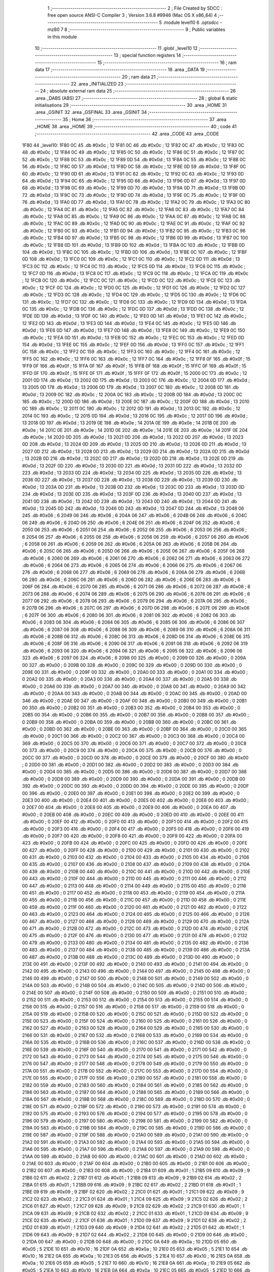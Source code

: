                               1 ;--------------------------------------------------------
                              2 ; File Created by SDCC : free open source ANSI-C Compiler
                              3 ; Version 3.6.8 #9946 (Mac OS X x86_64)
                              4 ;--------------------------------------------------------
                              5 	.module level10
                              6 	.optsdcc -mz80
                              7 	
                              8 ;--------------------------------------------------------
                              9 ; Public variables in this module
                             10 ;--------------------------------------------------------
                             11 	.globl _level10
                             12 ;--------------------------------------------------------
                             13 ; special function registers
                             14 ;--------------------------------------------------------
                             15 ;--------------------------------------------------------
                             16 ; ram data
                             17 ;--------------------------------------------------------
                             18 	.area _DATA
                             19 ;--------------------------------------------------------
                             20 ; ram data
                             21 ;--------------------------------------------------------
                             22 	.area _INITIALIZED
                             23 ;--------------------------------------------------------
                             24 ; absolute external ram data
                             25 ;--------------------------------------------------------
                             26 	.area _DABS (ABS)
                             27 ;--------------------------------------------------------
                             28 ; global & static initialisations
                             29 ;--------------------------------------------------------
                             30 	.area _HOME
                             31 	.area _GSINIT
                             32 	.area _GSFINAL
                             33 	.area _GSINIT
                             34 ;--------------------------------------------------------
                             35 ; Home
                             36 ;--------------------------------------------------------
                             37 	.area _HOME
                             38 	.area _HOME
                             39 ;--------------------------------------------------------
                             40 ; code
                             41 ;--------------------------------------------------------
                             42 	.area _CODE
                             43 	.area _CODE
   1F80                      44 _level10:
   1F80 0C                   45 	.db #0x0c	; 12
   1F81 0C                   46 	.db #0x0c	; 12
   1F82 0C                   47 	.db #0x0c	; 12
   1F83 0C                   48 	.db #0x0c	; 12
   1F84 0C                   49 	.db #0x0c	; 12
   1F85 0C                   50 	.db #0x0c	; 12
   1F86 0C                   51 	.db #0x0c	; 12
   1F87 0C                   52 	.db #0x0c	; 12
   1F88 0C                   53 	.db #0x0c	; 12
   1F89 0D                   54 	.db #0x0d	; 13
   1F8A 0C                   55 	.db #0x0c	; 12
   1F8B 0C                   56 	.db #0x0c	; 12
   1F8C 0D                   57 	.db #0x0d	; 13
   1F8D 0C                   58 	.db #0x0c	; 12
   1F8E 0D                   59 	.db #0x0d	; 13
   1F8F 0C                   60 	.db #0x0c	; 12
   1F90 0D                   61 	.db #0x0d	; 13
   1F91 0C                   62 	.db #0x0c	; 12
   1F92 0C                   63 	.db #0x0c	; 12
   1F93 0D                   64 	.db #0x0d	; 13
   1F94 0C                   65 	.db #0x0c	; 12
   1F95 0D                   66 	.db #0x0d	; 13
   1F96 0D                   67 	.db #0x0d	; 13
   1F97 0D                   68 	.db #0x0d	; 13
   1F98 0C                   69 	.db #0x0c	; 12
   1F99 0D                   70 	.db #0x0d	; 13
   1F9A 0D                   71 	.db #0x0d	; 13
   1F9B 0D                   72 	.db #0x0d	; 13
   1F9C 0C                   73 	.db #0x0c	; 12
   1F9D 0D                   74 	.db #0x0d	; 13
   1F9E 0C                   75 	.db #0x0c	; 12
   1F9F 0D                   76 	.db #0x0d	; 13
   1FA0 0D                   77 	.db #0x0d	; 13
   1FA1 0C                   78 	.db #0x0c	; 12
   1FA2 0C                   79 	.db #0x0c	; 12
   1FA3 0C                   80 	.db #0x0c	; 12
   1FA4 0C                   81 	.db #0x0c	; 12
   1FA5 0C                   82 	.db #0x0c	; 12
   1FA6 0C                   83 	.db #0x0c	; 12
   1FA7 0C                   84 	.db #0x0c	; 12
   1FA8 0C                   85 	.db #0x0c	; 12
   1FA9 0C                   86 	.db #0x0c	; 12
   1FAA 0C                   87 	.db #0x0c	; 12
   1FAB 0C                   88 	.db #0x0c	; 12
   1FAC 0C                   89 	.db #0x0c	; 12
   1FAD 0C                   90 	.db #0x0c	; 12
   1FAE 0C                   91 	.db #0x0c	; 12
   1FAF 0C                   92 	.db #0x0c	; 12
   1FB0 0C                   93 	.db #0x0c	; 12
   1FB1 0D                   94 	.db #0x0d	; 13
   1FB2 0C                   95 	.db #0x0c	; 12
   1FB3 0C                   96 	.db #0x0c	; 12
   1FB4 0D                   97 	.db #0x0d	; 13
   1FB5 0C                   98 	.db #0x0c	; 12
   1FB6 0D                   99 	.db #0x0d	; 13
   1FB7 0C                  100 	.db #0x0c	; 12
   1FB8 0D                  101 	.db #0x0d	; 13
   1FB9 0D                  102 	.db #0x0d	; 13
   1FBA 0C                  103 	.db #0x0c	; 12
   1FBB 0D                  104 	.db #0x0d	; 13
   1FBC 0C                  105 	.db #0x0c	; 12
   1FBD 0D                  106 	.db #0x0d	; 13
   1FBE 0C                  107 	.db #0x0c	; 12
   1FBF 0D                  108 	.db #0x0d	; 13
   1FC0 0C                  109 	.db #0x0c	; 12
   1FC1 0C                  110 	.db #0x0c	; 12
   1FC2 0D                  111 	.db #0x0d	; 13
   1FC3 0C                  112 	.db #0x0c	; 12
   1FC4 0C                  113 	.db #0x0c	; 12
   1FC5 0D                  114 	.db #0x0d	; 13
   1FC6 0C                  115 	.db #0x0c	; 12
   1FC7 0D                  116 	.db #0x0d	; 13
   1FC8 0C                  117 	.db #0x0c	; 12
   1FC9 0C                  118 	.db #0x0c	; 12
   1FCA 0C                  119 	.db #0x0c	; 12
   1FCB 0C                  120 	.db #0x0c	; 12
   1FCC 0C                  121 	.db #0x0c	; 12
   1FCD 0C                  122 	.db #0x0c	; 12
   1FCE 0C                  123 	.db #0x0c	; 12
   1FCF 0C                  124 	.db #0x0c	; 12
   1FD0 0C                  125 	.db #0x0c	; 12
   1FD1 0C                  126 	.db #0x0c	; 12
   1FD2 0C                  127 	.db #0x0c	; 12
   1FD3 0C                  128 	.db #0x0c	; 12
   1FD4 0C                  129 	.db #0x0c	; 12
   1FD5 0C                  130 	.db #0x0c	; 12
   1FD6 0C                  131 	.db #0x0c	; 12
   1FD7 0C                  132 	.db #0x0c	; 12
   1FD8 0C                  133 	.db #0x0c	; 12
   1FD9 0D                  134 	.db #0x0d	; 13
   1FDA 0C                  135 	.db #0x0c	; 12
   1FDB 0C                  136 	.db #0x0c	; 12
   1FDC 0D                  137 	.db #0x0d	; 13
   1FDD 0C                  138 	.db #0x0c	; 12
   1FDE 0D                  139 	.db #0x0d	; 13
   1FDF 0C                  140 	.db #0x0c	; 12
   1FE0 0D                  141 	.db #0x0d	; 13
   1FE1 0C                  142 	.db #0x0c	; 12
   1FE2 0D                  143 	.db #0x0d	; 13
   1FE3 0D                  144 	.db #0x0d	; 13
   1FE4 0C                  145 	.db #0x0c	; 12
   1FE5 0D                  146 	.db #0x0d	; 13
   1FE6 0D                  147 	.db #0x0d	; 13
   1FE7 0D                  148 	.db #0x0d	; 13
   1FE8 0C                  149 	.db #0x0c	; 12
   1FE9 0C                  150 	.db #0x0c	; 12
   1FEA 0D                  151 	.db #0x0d	; 13
   1FEB 0C                  152 	.db #0x0c	; 12
   1FEC 0C                  153 	.db #0x0c	; 12
   1FED 0D                  154 	.db #0x0d	; 13
   1FEE 0C                  155 	.db #0x0c	; 12
   1FEF 0D                  156 	.db #0x0d	; 13
   1FF0 0C                  157 	.db #0x0c	; 12
   1FF1 0C                  158 	.db #0x0c	; 12
   1FF2 0C                  159 	.db #0x0c	; 12
   1FF3 0C                  160 	.db #0x0c	; 12
   1FF4 0C                  161 	.db #0x0c	; 12
   1FF5 0C                  162 	.db #0x0c	; 12
   1FF6 0C                  163 	.db #0x0c	; 12
   1FF7 0C                  164 	.db #0x0c	; 12
   1FF8 0F                  165 	.db #0x0f	; 15
   1FF9 0F                  166 	.db #0x0f	; 15
   1FFA 0F                  167 	.db #0x0f	; 15
   1FFB 0F                  168 	.db #0x0f	; 15
   1FFC 0F                  169 	.db #0x0f	; 15
   1FFD 0F                  170 	.db #0x0f	; 15
   1FFE 0F                  171 	.db #0x0f	; 15
   1FFF 0F                  172 	.db #0x0f	; 15
   2000 0C                  173 	.db #0x0c	; 12
   2001 0D                  174 	.db #0x0d	; 13
   2002 0D                  175 	.db #0x0d	; 13
   2003 0C                  176 	.db #0x0c	; 12
   2004 0D                  177 	.db #0x0d	; 13
   2005 0D                  178 	.db #0x0d	; 13
   2006 0D                  179 	.db #0x0d	; 13
   2007 0C                  180 	.db #0x0c	; 12
   2008 0D                  181 	.db #0x0d	; 13
   2009 0C                  182 	.db #0x0c	; 12
   200A 0C                  183 	.db #0x0c	; 12
   200B 0D                  184 	.db #0x0d	; 13
   200C 0C                  185 	.db #0x0c	; 12
   200D 0D                  186 	.db #0x0d	; 13
   200E 0C                  187 	.db #0x0c	; 12
   200F 0D                  188 	.db #0x0d	; 13
   2010 0C                  189 	.db #0x0c	; 12
   2011 0C                  190 	.db #0x0c	; 12
   2012 0D                  191 	.db #0x0d	; 13
   2013 0C                  192 	.db #0x0c	; 12
   2014 0C                  193 	.db #0x0c	; 12
   2015 0D                  194 	.db #0x0d	; 13
   2016 0C                  195 	.db #0x0c	; 12
   2017 0D                  196 	.db #0x0d	; 13
   2018 0D                  197 	.db #0x0d	; 13
   2019 0E                  198 	.db #0x0e	; 14
   201A 0E                  199 	.db #0x0e	; 14
   201B 0E                  200 	.db #0x0e	; 14
   201C 0E                  201 	.db #0x0e	; 14
   201D 0E                  202 	.db #0x0e	; 14
   201E 0E                  203 	.db #0x0e	; 14
   201F 0E                  204 	.db #0x0e	; 14
   2020 0D                  205 	.db #0x0d	; 13
   2021 0D                  206 	.db #0x0d	; 13
   2022 0D                  207 	.db #0x0d	; 13
   2023 0D                  208 	.db #0x0d	; 13
   2024 0D                  209 	.db #0x0d	; 13
   2025 0D                  210 	.db #0x0d	; 13
   2026 0D                  211 	.db #0x0d	; 13
   2027 0D                  212 	.db #0x0d	; 13
   2028 0D                  213 	.db #0x0d	; 13
   2029 0D                  214 	.db #0x0d	; 13
   202A 0D                  215 	.db #0x0d	; 13
   202B 0D                  216 	.db #0x0d	; 13
   202C 0D                  217 	.db #0x0d	; 13
   202D 0D                  218 	.db #0x0d	; 13
   202E 0D                  219 	.db #0x0d	; 13
   202F 0D                  220 	.db #0x0d	; 13
   2030 0D                  221 	.db #0x0d	; 13
   2031 0D                  222 	.db #0x0d	; 13
   2032 0D                  223 	.db #0x0d	; 13
   2033 0D                  224 	.db #0x0d	; 13
   2034 0D                  225 	.db #0x0d	; 13
   2035 0D                  226 	.db #0x0d	; 13
   2036 0D                  227 	.db #0x0d	; 13
   2037 0D                  228 	.db #0x0d	; 13
   2038 0D                  229 	.db #0x0d	; 13
   2039 0D                  230 	.db #0x0d	; 13
   203A 0D                  231 	.db #0x0d	; 13
   203B 0D                  232 	.db #0x0d	; 13
   203C 0D                  233 	.db #0x0d	; 13
   203D 0D                  234 	.db #0x0d	; 13
   203E 0D                  235 	.db #0x0d	; 13
   203F 0D                  236 	.db #0x0d	; 13
   2040 0D                  237 	.db #0x0d	; 13
   2041 0D                  238 	.db #0x0d	; 13
   2042 0D                  239 	.db #0x0d	; 13
   2043 0D                  240 	.db #0x0d	; 13
   2044 0D                  241 	.db #0x0d	; 13
   2045 0D                  242 	.db #0x0d	; 13
   2046 0D                  243 	.db #0x0d	; 13
   2047 0D                  244 	.db #0x0d	; 13
   2048 06                  245 	.db #0x06	; 6
   2049 06                  246 	.db #0x06	; 6
   204A 06                  247 	.db #0x06	; 6
   204B 06                  248 	.db #0x06	; 6
   204C 06                  249 	.db #0x06	; 6
   204D 06                  250 	.db #0x06	; 6
   204E 06                  251 	.db #0x06	; 6
   204F 06                  252 	.db #0x06	; 6
   2050 06                  253 	.db #0x06	; 6
   2051 06                  254 	.db #0x06	; 6
   2052 06                  255 	.db #0x06	; 6
   2053 06                  256 	.db #0x06	; 6
   2054 06                  257 	.db #0x06	; 6
   2055 06                  258 	.db #0x06	; 6
   2056 06                  259 	.db #0x06	; 6
   2057 06                  260 	.db #0x06	; 6
   2058 06                  261 	.db #0x06	; 6
   2059 06                  262 	.db #0x06	; 6
   205A 06                  263 	.db #0x06	; 6
   205B 06                  264 	.db #0x06	; 6
   205C 06                  265 	.db #0x06	; 6
   205D 06                  266 	.db #0x06	; 6
   205E 06                  267 	.db #0x06	; 6
   205F 06                  268 	.db #0x06	; 6
   2060 06                  269 	.db #0x06	; 6
   2061 06                  270 	.db #0x06	; 6
   2062 06                  271 	.db #0x06	; 6
   2063 06                  272 	.db #0x06	; 6
   2064 06                  273 	.db #0x06	; 6
   2065 06                  274 	.db #0x06	; 6
   2066 06                  275 	.db #0x06	; 6
   2067 06                  276 	.db #0x06	; 6
   2068 06                  277 	.db #0x06	; 6
   2069 06                  278 	.db #0x06	; 6
   206A 06                  279 	.db #0x06	; 6
   206B 06                  280 	.db #0x06	; 6
   206C 06                  281 	.db #0x06	; 6
   206D 06                  282 	.db #0x06	; 6
   206E 06                  283 	.db #0x06	; 6
   206F 06                  284 	.db #0x06	; 6
   2070 06                  285 	.db #0x06	; 6
   2071 06                  286 	.db #0x06	; 6
   2072 06                  287 	.db #0x06	; 6
   2073 06                  288 	.db #0x06	; 6
   2074 06                  289 	.db #0x06	; 6
   2075 06                  290 	.db #0x06	; 6
   2076 06                  291 	.db #0x06	; 6
   2077 06                  292 	.db #0x06	; 6
   2078 06                  293 	.db #0x06	; 6
   2079 06                  294 	.db #0x06	; 6
   207A 06                  295 	.db #0x06	; 6
   207B 06                  296 	.db #0x06	; 6
   207C 06                  297 	.db #0x06	; 6
   207D 06                  298 	.db #0x06	; 6
   207E 06                  299 	.db #0x06	; 6
   207F 06                  300 	.db #0x06	; 6
   2080 06                  301 	.db #0x06	; 6
   2081 06                  302 	.db #0x06	; 6
   2082 06                  303 	.db #0x06	; 6
   2083 06                  304 	.db #0x06	; 6
   2084 06                  305 	.db #0x06	; 6
   2085 06                  306 	.db #0x06	; 6
   2086 06                  307 	.db #0x06	; 6
   2087 06                  308 	.db #0x06	; 6
   2088 06                  309 	.db #0x06	; 6
   2089 06                  310 	.db #0x06	; 6
   208A 06                  311 	.db #0x06	; 6
   208B 06                  312 	.db #0x06	; 6
   208C 06                  313 	.db #0x06	; 6
   208D 06                  314 	.db #0x06	; 6
   208E 06                  315 	.db #0x06	; 6
   208F 06                  316 	.db #0x06	; 6
   2090 06                  317 	.db #0x06	; 6
   2091 06                  318 	.db #0x06	; 6
   2092 06                  319 	.db #0x06	; 6
   2093 06                  320 	.db #0x06	; 6
   2094 06                  321 	.db #0x06	; 6
   2095 06                  322 	.db #0x06	; 6
   2096 06                  323 	.db #0x06	; 6
   2097 06                  324 	.db #0x06	; 6
   2098 00                  325 	.db #0x00	; 0
   2099 00                  326 	.db #0x00	; 0
   209A 00                  327 	.db #0x00	; 0
   209B 00                  328 	.db #0x00	; 0
   209C 00                  329 	.db #0x00	; 0
   209D 00                  330 	.db #0x00	; 0
   209E 00                  331 	.db #0x00	; 0
   209F 00                  332 	.db #0x00	; 0
   20A0 00                  333 	.db #0x00	; 0
   20A1 00                  334 	.db #0x00	; 0
   20A2 00                  335 	.db #0x00	; 0
   20A3 00                  336 	.db #0x00	; 0
   20A4 00                  337 	.db #0x00	; 0
   20A5 00                  338 	.db #0x00	; 0
   20A6 00                  339 	.db #0x00	; 0
   20A7 00                  340 	.db #0x00	; 0
   20A8 00                  341 	.db #0x00	; 0
   20A9 00                  342 	.db #0x00	; 0
   20AA 00                  343 	.db #0x00	; 0
   20AB 00                  344 	.db #0x00	; 0
   20AC 00                  345 	.db #0x00	; 0
   20AD 00                  346 	.db #0x00	; 0
   20AE 00                  347 	.db #0x00	; 0
   20AF 00                  348 	.db #0x00	; 0
   20B0 00                  349 	.db #0x00	; 0
   20B1 00                  350 	.db #0x00	; 0
   20B2 00                  351 	.db #0x00	; 0
   20B3 00                  352 	.db #0x00	; 0
   20B4 00                  353 	.db #0x00	; 0
   20B5 00                  354 	.db #0x00	; 0
   20B6 00                  355 	.db #0x00	; 0
   20B7 00                  356 	.db #0x00	; 0
   20B8 00                  357 	.db #0x00	; 0
   20B9 00                  358 	.db #0x00	; 0
   20BA 00                  359 	.db #0x00	; 0
   20BB 00                  360 	.db #0x00	; 0
   20BC 00                  361 	.db #0x00	; 0
   20BD 00                  362 	.db #0x00	; 0
   20BE 00                  363 	.db #0x00	; 0
   20BF 00                  364 	.db #0x00	; 0
   20C0 00                  365 	.db #0x00	; 0
   20C1 00                  366 	.db #0x00	; 0
   20C2 00                  367 	.db #0x00	; 0
   20C3 00                  368 	.db #0x00	; 0
   20C4 00                  369 	.db #0x00	; 0
   20C5 00                  370 	.db #0x00	; 0
   20C6 00                  371 	.db #0x00	; 0
   20C7 00                  372 	.db #0x00	; 0
   20C8 00                  373 	.db #0x00	; 0
   20C9 00                  374 	.db #0x00	; 0
   20CA 00                  375 	.db #0x00	; 0
   20CB 00                  376 	.db #0x00	; 0
   20CC 00                  377 	.db #0x00	; 0
   20CD 00                  378 	.db #0x00	; 0
   20CE 00                  379 	.db #0x00	; 0
   20CF 00                  380 	.db #0x00	; 0
   20D0 00                  381 	.db #0x00	; 0
   20D1 00                  382 	.db #0x00	; 0
   20D2 00                  383 	.db #0x00	; 0
   20D3 00                  384 	.db #0x00	; 0
   20D4 00                  385 	.db #0x00	; 0
   20D5 00                  386 	.db #0x00	; 0
   20D6 00                  387 	.db #0x00	; 0
   20D7 00                  388 	.db #0x00	; 0
   20D8 00                  389 	.db #0x00	; 0
   20D9 00                  390 	.db #0x00	; 0
   20DA 00                  391 	.db #0x00	; 0
   20DB 00                  392 	.db #0x00	; 0
   20DC 00                  393 	.db #0x00	; 0
   20DD 00                  394 	.db #0x00	; 0
   20DE 00                  395 	.db #0x00	; 0
   20DF 00                  396 	.db #0x00	; 0
   20E0 00                  397 	.db #0x00	; 0
   20E1 00                  398 	.db #0x00	; 0
   20E2 00                  399 	.db #0x00	; 0
   20E3 00                  400 	.db #0x00	; 0
   20E4 00                  401 	.db #0x00	; 0
   20E5 00                  402 	.db #0x00	; 0
   20E6 00                  403 	.db #0x00	; 0
   20E7 00                  404 	.db #0x00	; 0
   20E8 00                  405 	.db #0x00	; 0
   20E9 00                  406 	.db #0x00	; 0
   20EA 00                  407 	.db #0x00	; 0
   20EB 00                  408 	.db #0x00	; 0
   20EC 00                  409 	.db #0x00	; 0
   20ED 00                  410 	.db #0x00	; 0
   20EE 00                  411 	.db #0x00	; 0
   20EF 00                  412 	.db #0x00	; 0
   20F0 00                  413 	.db #0x00	; 0
   20F1 00                  414 	.db #0x00	; 0
   20F2 00                  415 	.db #0x00	; 0
   20F3 00                  416 	.db #0x00	; 0
   20F4 00                  417 	.db #0x00	; 0
   20F5 00                  418 	.db #0x00	; 0
   20F6 00                  419 	.db #0x00	; 0
   20F7 00                  420 	.db #0x00	; 0
   20F8 00                  421 	.db #0x00	; 0
   20F9 00                  422 	.db #0x00	; 0
   20FA 00                  423 	.db #0x00	; 0
   20FB 00                  424 	.db #0x00	; 0
   20FC 00                  425 	.db #0x00	; 0
   20FD 00                  426 	.db #0x00	; 0
   20FE 00                  427 	.db #0x00	; 0
   20FF 00                  428 	.db #0x00	; 0
   2100 00                  429 	.db #0x00	; 0
   2101 00                  430 	.db #0x00	; 0
   2102 00                  431 	.db #0x00	; 0
   2103 00                  432 	.db #0x00	; 0
   2104 00                  433 	.db #0x00	; 0
   2105 00                  434 	.db #0x00	; 0
   2106 00                  435 	.db #0x00	; 0
   2107 00                  436 	.db #0x00	; 0
   2108 00                  437 	.db #0x00	; 0
   2109 00                  438 	.db #0x00	; 0
   210A 00                  439 	.db #0x00	; 0
   210B 00                  440 	.db #0x00	; 0
   210C 00                  441 	.db #0x00	; 0
   210D 00                  442 	.db #0x00	; 0
   210E 00                  443 	.db #0x00	; 0
   210F 00                  444 	.db #0x00	; 0
   2110 00                  445 	.db #0x00	; 0
   2111 00                  446 	.db #0x00	; 0
   2112 00                  447 	.db #0x00	; 0
   2113 00                  448 	.db #0x00	; 0
   2114 00                  449 	.db #0x00	; 0
   2115 00                  450 	.db #0x00	; 0
   2116 00                  451 	.db #0x00	; 0
   2117 00                  452 	.db #0x00	; 0
   2118 00                  453 	.db #0x00	; 0
   2119 00                  454 	.db #0x00	; 0
   211A 00                  455 	.db #0x00	; 0
   211B 00                  456 	.db #0x00	; 0
   211C 00                  457 	.db #0x00	; 0
   211D 00                  458 	.db #0x00	; 0
   211E 00                  459 	.db #0x00	; 0
   211F 00                  460 	.db #0x00	; 0
   2120 00                  461 	.db #0x00	; 0
   2121 00                  462 	.db #0x00	; 0
   2122 00                  463 	.db #0x00	; 0
   2123 00                  464 	.db #0x00	; 0
   2124 00                  465 	.db #0x00	; 0
   2125 00                  466 	.db #0x00	; 0
   2126 00                  467 	.db #0x00	; 0
   2127 00                  468 	.db #0x00	; 0
   2128 00                  469 	.db #0x00	; 0
   2129 00                  470 	.db #0x00	; 0
   212A 00                  471 	.db #0x00	; 0
   212B 00                  472 	.db #0x00	; 0
   212C 00                  473 	.db #0x00	; 0
   212D 00                  474 	.db #0x00	; 0
   212E 00                  475 	.db #0x00	; 0
   212F 00                  476 	.db #0x00	; 0
   2130 00                  477 	.db #0x00	; 0
   2131 00                  478 	.db #0x00	; 0
   2132 00                  479 	.db #0x00	; 0
   2133 00                  480 	.db #0x00	; 0
   2134 00                  481 	.db #0x00	; 0
   2135 00                  482 	.db #0x00	; 0
   2136 00                  483 	.db #0x00	; 0
   2137 00                  484 	.db #0x00	; 0
   2138 00                  485 	.db #0x00	; 0
   2139 00                  486 	.db #0x00	; 0
   213A 00                  487 	.db #0x00	; 0
   213B 00                  488 	.db #0x00	; 0
   213C 00                  489 	.db #0x00	; 0
   213D 00                  490 	.db #0x00	; 0
   213E 00                  491 	.db #0x00	; 0
   213F 00                  492 	.db #0x00	; 0
   2140 00                  493 	.db #0x00	; 0
   2141 00                  494 	.db #0x00	; 0
   2142 00                  495 	.db #0x00	; 0
   2143 00                  496 	.db #0x00	; 0
   2144 00                  497 	.db #0x00	; 0
   2145 00                  498 	.db #0x00	; 0
   2146 00                  499 	.db #0x00	; 0
   2147 00                  500 	.db #0x00	; 0
   2148 00                  501 	.db #0x00	; 0
   2149 00                  502 	.db #0x00	; 0
   214A 00                  503 	.db #0x00	; 0
   214B 00                  504 	.db #0x00	; 0
   214C 00                  505 	.db #0x00	; 0
   214D 00                  506 	.db #0x00	; 0
   214E 00                  507 	.db #0x00	; 0
   214F 00                  508 	.db #0x00	; 0
   2150 00                  509 	.db #0x00	; 0
   2151 00                  510 	.db #0x00	; 0
   2152 00                  511 	.db #0x00	; 0
   2153 00                  512 	.db #0x00	; 0
   2154 00                  513 	.db #0x00	; 0
   2155 00                  514 	.db #0x00	; 0
   2156 00                  515 	.db #0x00	; 0
   2157 00                  516 	.db #0x00	; 0
   2158 00                  517 	.db #0x00	; 0
   2159 00                  518 	.db #0x00	; 0
   215A 00                  519 	.db #0x00	; 0
   215B 00                  520 	.db #0x00	; 0
   215C 00                  521 	.db #0x00	; 0
   215D 00                  522 	.db #0x00	; 0
   215E 00                  523 	.db #0x00	; 0
   215F 00                  524 	.db #0x00	; 0
   2160 00                  525 	.db #0x00	; 0
   2161 00                  526 	.db #0x00	; 0
   2162 00                  527 	.db #0x00	; 0
   2163 00                  528 	.db #0x00	; 0
   2164 00                  529 	.db #0x00	; 0
   2165 00                  530 	.db #0x00	; 0
   2166 00                  531 	.db #0x00	; 0
   2167 00                  532 	.db #0x00	; 0
   2168 00                  533 	.db #0x00	; 0
   2169 00                  534 	.db #0x00	; 0
   216A 00                  535 	.db #0x00	; 0
   216B 00                  536 	.db #0x00	; 0
   216C 00                  537 	.db #0x00	; 0
   216D 00                  538 	.db #0x00	; 0
   216E 00                  539 	.db #0x00	; 0
   216F 00                  540 	.db #0x00	; 0
   2170 00                  541 	.db #0x00	; 0
   2171 00                  542 	.db #0x00	; 0
   2172 00                  543 	.db #0x00	; 0
   2173 00                  544 	.db #0x00	; 0
   2174 00                  545 	.db #0x00	; 0
   2175 00                  546 	.db #0x00	; 0
   2176 00                  547 	.db #0x00	; 0
   2177 00                  548 	.db #0x00	; 0
   2178 00                  549 	.db #0x00	; 0
   2179 00                  550 	.db #0x00	; 0
   217A 00                  551 	.db #0x00	; 0
   217B 00                  552 	.db #0x00	; 0
   217C 00                  553 	.db #0x00	; 0
   217D 00                  554 	.db #0x00	; 0
   217E 00                  555 	.db #0x00	; 0
   217F 00                  556 	.db #0x00	; 0
   2180 00                  557 	.db #0x00	; 0
   2181 00                  558 	.db #0x00	; 0
   2182 00                  559 	.db #0x00	; 0
   2183 00                  560 	.db #0x00	; 0
   2184 00                  561 	.db #0x00	; 0
   2185 00                  562 	.db #0x00	; 0
   2186 00                  563 	.db #0x00	; 0
   2187 00                  564 	.db #0x00	; 0
   2188 00                  565 	.db #0x00	; 0
   2189 00                  566 	.db #0x00	; 0
   218A 00                  567 	.db #0x00	; 0
   218B 00                  568 	.db #0x00	; 0
   218C 00                  569 	.db #0x00	; 0
   218D 00                  570 	.db #0x00	; 0
   218E 00                  571 	.db #0x00	; 0
   218F 00                  572 	.db #0x00	; 0
   2190 00                  573 	.db #0x00	; 0
   2191 00                  574 	.db #0x00	; 0
   2192 00                  575 	.db #0x00	; 0
   2193 00                  576 	.db #0x00	; 0
   2194 00                  577 	.db #0x00	; 0
   2195 00                  578 	.db #0x00	; 0
   2196 00                  579 	.db #0x00	; 0
   2197 00                  580 	.db #0x00	; 0
   2198 00                  581 	.db #0x00	; 0
   2199 00                  582 	.db #0x00	; 0
   219A 00                  583 	.db #0x00	; 0
   219B 00                  584 	.db #0x00	; 0
   219C 00                  585 	.db #0x00	; 0
   219D 00                  586 	.db #0x00	; 0
   219E 00                  587 	.db #0x00	; 0
   219F 00                  588 	.db #0x00	; 0
   21A0 00                  589 	.db #0x00	; 0
   21A1 00                  590 	.db #0x00	; 0
   21A2 00                  591 	.db #0x00	; 0
   21A3 00                  592 	.db #0x00	; 0
   21A4 00                  593 	.db #0x00	; 0
   21A5 00                  594 	.db #0x00	; 0
   21A6 00                  595 	.db #0x00	; 0
   21A7 00                  596 	.db #0x00	; 0
   21A8 00                  597 	.db #0x00	; 0
   21A9 00                  598 	.db #0x00	; 0
   21AA 00                  599 	.db #0x00	; 0
   21AB 00                  600 	.db #0x00	; 0
   21AC 00                  601 	.db #0x00	; 0
   21AD 00                  602 	.db #0x00	; 0
   21AE 00                  603 	.db #0x00	; 0
   21AF 00                  604 	.db #0x00	; 0
   21B0 00                  605 	.db #0x00	; 0
   21B1 00                  606 	.db #0x00	; 0
   21B2 00                  607 	.db #0x00	; 0
   21B3 00                  608 	.db #0x00	; 0
   21B4 01                  609 	.db #0x01	; 1
   21B5 09                  610 	.db #0x09	; 9
   21B6 02                  611 	.db #0x02	; 2
   21B7 01                  612 	.db #0x01	; 1
   21B8 09                  613 	.db #0x09	; 9
   21B9 02                  614 	.db #0x02	; 2
   21BA 01                  615 	.db #0x01	; 1
   21BB 09                  616 	.db #0x09	; 9
   21BC 02                  617 	.db #0x02	; 2
   21BD 01                  618 	.db #0x01	; 1
   21BE 09                  619 	.db #0x09	; 9
   21BF 02                  620 	.db #0x02	; 2
   21C0 01                  621 	.db #0x01	; 1
   21C1 09                  622 	.db #0x09	; 9
   21C2 02                  623 	.db #0x02	; 2
   21C3 01                  624 	.db #0x01	; 1
   21C4 09                  625 	.db #0x09	; 9
   21C5 02                  626 	.db #0x02	; 2
   21C6 01                  627 	.db #0x01	; 1
   21C7 09                  628 	.db #0x09	; 9
   21C8 02                  629 	.db #0x02	; 2
   21C9 01                  630 	.db #0x01	; 1
   21CA 09                  631 	.db #0x09	; 9
   21CB 02                  632 	.db #0x02	; 2
   21CC 01                  633 	.db #0x01	; 1
   21CD 09                  634 	.db #0x09	; 9
   21CE 02                  635 	.db #0x02	; 2
   21CF 01                  636 	.db #0x01	; 1
   21D0 09                  637 	.db #0x09	; 9
   21D1 02                  638 	.db #0x02	; 2
   21D2 01                  639 	.db #0x01	; 1
   21D3 09                  640 	.db #0x09	; 9
   21D4 02                  641 	.db #0x02	; 2
   21D5 01                  642 	.db #0x01	; 1
   21D6 09                  643 	.db #0x09	; 9
   21D7 02                  644 	.db #0x02	; 2
   21D8 00                  645 	.db #0x00	; 0
   21D9 00                  646 	.db #0x00	; 0
   21DA 00                  647 	.db #0x00	; 0
   21DB 00                  648 	.db #0x00	; 0
   21DC 0A                  649 	.db #0x0a	; 10
   21DD 05                  650 	.db #0x05	; 5
   21DE 10                  651 	.db #0x10	; 16
   21DF 0A                  652 	.db #0x0a	; 10
   21E0 05                  653 	.db #0x05	; 5
   21E1 10                  654 	.db #0x10	; 16
   21E2 0A                  655 	.db #0x0a	; 10
   21E3 05                  656 	.db #0x05	; 5
   21E4 10                  657 	.db #0x10	; 16
   21E5 0A                  658 	.db #0x0a	; 10
   21E6 05                  659 	.db #0x05	; 5
   21E7 10                  660 	.db #0x10	; 16
   21E8 0A                  661 	.db #0x0a	; 10
   21E9 05                  662 	.db #0x05	; 5
   21EA 10                  663 	.db #0x10	; 16
   21EB 0A                  664 	.db #0x0a	; 10
   21EC 05                  665 	.db #0x05	; 5
   21ED 10                  666 	.db #0x10	; 16
   21EE 0A                  667 	.db #0x0a	; 10
   21EF 05                  668 	.db #0x05	; 5
   21F0 10                  669 	.db #0x10	; 16
   21F1 0A                  670 	.db #0x0a	; 10
   21F2 05                  671 	.db #0x05	; 5
   21F3 10                  672 	.db #0x10	; 16
   21F4 0A                  673 	.db #0x0a	; 10
   21F5 05                  674 	.db #0x05	; 5
   21F6 10                  675 	.db #0x10	; 16
   21F7 0A                  676 	.db #0x0a	; 10
   21F8 05                  677 	.db #0x05	; 5
   21F9 10                  678 	.db #0x10	; 16
   21FA 0A                  679 	.db #0x0a	; 10
   21FB 05                  680 	.db #0x05	; 5
   21FC 10                  681 	.db #0x10	; 16
   21FD 0A                  682 	.db #0x0a	; 10
   21FE 05                  683 	.db #0x05	; 5
   21FF 10                  684 	.db #0x10	; 16
   2200 00                  685 	.db #0x00	; 0
   2201 00                  686 	.db #0x00	; 0
   2202 00                  687 	.db #0x00	; 0
   2203 00                  688 	.db #0x00	; 0
   2204 04                  689 	.db #0x04	; 4
   2205 08                  690 	.db #0x08	; 8
   2206 03                  691 	.db #0x03	; 3
   2207 04                  692 	.db #0x04	; 4
   2208 08                  693 	.db #0x08	; 8
   2209 03                  694 	.db #0x03	; 3
   220A 04                  695 	.db #0x04	; 4
   220B 08                  696 	.db #0x08	; 8
   220C 03                  697 	.db #0x03	; 3
   220D 04                  698 	.db #0x04	; 4
   220E 08                  699 	.db #0x08	; 8
   220F 03                  700 	.db #0x03	; 3
   2210 04                  701 	.db #0x04	; 4
   2211 08                  702 	.db #0x08	; 8
   2212 03                  703 	.db #0x03	; 3
   2213 04                  704 	.db #0x04	; 4
   2214 08                  705 	.db #0x08	; 8
   2215 03                  706 	.db #0x03	; 3
   2216 04                  707 	.db #0x04	; 4
   2217 08                  708 	.db #0x08	; 8
   2218 03                  709 	.db #0x03	; 3
   2219 04                  710 	.db #0x04	; 4
   221A 08                  711 	.db #0x08	; 8
   221B 03                  712 	.db #0x03	; 3
   221C 04                  713 	.db #0x04	; 4
   221D 08                  714 	.db #0x08	; 8
   221E 03                  715 	.db #0x03	; 3
   221F 04                  716 	.db #0x04	; 4
   2220 08                  717 	.db #0x08	; 8
   2221 03                  718 	.db #0x03	; 3
   2222 04                  719 	.db #0x04	; 4
   2223 08                  720 	.db #0x08	; 8
   2224 03                  721 	.db #0x03	; 3
   2225 04                  722 	.db #0x04	; 4
   2226 08                  723 	.db #0x08	; 8
   2227 03                  724 	.db #0x03	; 3
   2228 00                  725 	.db #0x00	; 0
   2229 00                  726 	.db #0x00	; 0
   222A 00                  727 	.db #0x00	; 0
   222B 00                  728 	.db #0x00	; 0
   222C 00                  729 	.db #0x00	; 0
   222D 00                  730 	.db #0x00	; 0
   222E 00                  731 	.db #0x00	; 0
   222F 00                  732 	.db #0x00	; 0
   2230 00                  733 	.db #0x00	; 0
   2231 00                  734 	.db #0x00	; 0
   2232 00                  735 	.db #0x00	; 0
   2233 00                  736 	.db #0x00	; 0
   2234 00                  737 	.db #0x00	; 0
   2235 00                  738 	.db #0x00	; 0
   2236 00                  739 	.db #0x00	; 0
   2237 00                  740 	.db #0x00	; 0
   2238 00                  741 	.db #0x00	; 0
   2239 00                  742 	.db #0x00	; 0
   223A 00                  743 	.db #0x00	; 0
   223B 00                  744 	.db #0x00	; 0
   223C 00                  745 	.db #0x00	; 0
   223D 00                  746 	.db #0x00	; 0
   223E 00                  747 	.db #0x00	; 0
   223F 00                  748 	.db #0x00	; 0
   2240 00                  749 	.db #0x00	; 0
   2241 00                  750 	.db #0x00	; 0
   2242 00                  751 	.db #0x00	; 0
   2243 00                  752 	.db #0x00	; 0
   2244 00                  753 	.db #0x00	; 0
   2245 00                  754 	.db #0x00	; 0
   2246 00                  755 	.db #0x00	; 0
   2247 00                  756 	.db #0x00	; 0
   2248 00                  757 	.db #0x00	; 0
   2249 00                  758 	.db #0x00	; 0
   224A 00                  759 	.db #0x00	; 0
   224B 00                  760 	.db #0x00	; 0
   224C 00                  761 	.db #0x00	; 0
   224D 00                  762 	.db #0x00	; 0
   224E 00                  763 	.db #0x00	; 0
   224F 00                  764 	.db #0x00	; 0
   2250 00                  765 	.db #0x00	; 0
   2251 00                  766 	.db #0x00	; 0
   2252 00                  767 	.db #0x00	; 0
   2253 00                  768 	.db #0x00	; 0
   2254 00                  769 	.db #0x00	; 0
   2255 00                  770 	.db #0x00	; 0
   2256 00                  771 	.db #0x00	; 0
   2257 00                  772 	.db #0x00	; 0
   2258 00                  773 	.db #0x00	; 0
   2259 00                  774 	.db #0x00	; 0
   225A 00                  775 	.db #0x00	; 0
   225B 00                  776 	.db #0x00	; 0
   225C 00                  777 	.db #0x00	; 0
   225D 00                  778 	.db #0x00	; 0
   225E 00                  779 	.db #0x00	; 0
   225F 00                  780 	.db #0x00	; 0
   2260 00                  781 	.db #0x00	; 0
   2261 00                  782 	.db #0x00	; 0
   2262 00                  783 	.db #0x00	; 0
   2263 00                  784 	.db #0x00	; 0
   2264 00                  785 	.db #0x00	; 0
   2265 00                  786 	.db #0x00	; 0
   2266 00                  787 	.db #0x00	; 0
   2267 00                  788 	.db #0x00	; 0
   2268 00                  789 	.db #0x00	; 0
   2269 00                  790 	.db #0x00	; 0
   226A 00                  791 	.db #0x00	; 0
   226B 00                  792 	.db #0x00	; 0
   226C 00                  793 	.db #0x00	; 0
   226D 00                  794 	.db #0x00	; 0
   226E 00                  795 	.db #0x00	; 0
   226F 00                  796 	.db #0x00	; 0
   2270 00                  797 	.db #0x00	; 0
   2271 00                  798 	.db #0x00	; 0
   2272 00                  799 	.db #0x00	; 0
   2273 00                  800 	.db #0x00	; 0
   2274 00                  801 	.db #0x00	; 0
   2275 00                  802 	.db #0x00	; 0
   2276 00                  803 	.db #0x00	; 0
   2277 00                  804 	.db #0x00	; 0
   2278 00                  805 	.db #0x00	; 0
   2279 00                  806 	.db #0x00	; 0
   227A 00                  807 	.db #0x00	; 0
   227B 00                  808 	.db #0x00	; 0
   227C 00                  809 	.db #0x00	; 0
   227D 00                  810 	.db #0x00	; 0
   227E 00                  811 	.db #0x00	; 0
   227F 00                  812 	.db #0x00	; 0
   2280 00                  813 	.db #0x00	; 0
   2281 00                  814 	.db #0x00	; 0
   2282 00                  815 	.db #0x00	; 0
   2283 00                  816 	.db #0x00	; 0
   2284 00                  817 	.db #0x00	; 0
   2285 00                  818 	.db #0x00	; 0
   2286 00                  819 	.db #0x00	; 0
   2287 00                  820 	.db #0x00	; 0
   2288 00                  821 	.db #0x00	; 0
   2289 00                  822 	.db #0x00	; 0
   228A 00                  823 	.db #0x00	; 0
   228B 00                  824 	.db #0x00	; 0
   228C 00                  825 	.db #0x00	; 0
   228D 00                  826 	.db #0x00	; 0
   228E 00                  827 	.db #0x00	; 0
   228F 00                  828 	.db #0x00	; 0
   2290 00                  829 	.db #0x00	; 0
   2291 00                  830 	.db #0x00	; 0
   2292 00                  831 	.db #0x00	; 0
   2293 00                  832 	.db #0x00	; 0
   2294 00                  833 	.db #0x00	; 0
   2295 00                  834 	.db #0x00	; 0
   2296 00                  835 	.db #0x00	; 0
   2297 00                  836 	.db #0x00	; 0
   2298 00                  837 	.db #0x00	; 0
   2299 00                  838 	.db #0x00	; 0
   229A 00                  839 	.db #0x00	; 0
   229B 00                  840 	.db #0x00	; 0
   229C 00                  841 	.db #0x00	; 0
   229D 00                  842 	.db #0x00	; 0
   229E 00                  843 	.db #0x00	; 0
   229F 00                  844 	.db #0x00	; 0
   22A0 00                  845 	.db #0x00	; 0
   22A1 00                  846 	.db #0x00	; 0
   22A2 00                  847 	.db #0x00	; 0
   22A3 00                  848 	.db #0x00	; 0
   22A4 00                  849 	.db #0x00	; 0
   22A5 00                  850 	.db #0x00	; 0
   22A6 00                  851 	.db #0x00	; 0
   22A7 00                  852 	.db #0x00	; 0
   22A8 00                  853 	.db #0x00	; 0
   22A9 00                  854 	.db #0x00	; 0
   22AA 00                  855 	.db #0x00	; 0
   22AB 00                  856 	.db #0x00	; 0
   22AC 00                  857 	.db #0x00	; 0
   22AD 00                  858 	.db #0x00	; 0
   22AE 00                  859 	.db #0x00	; 0
   22AF 00                  860 	.db #0x00	; 0
   22B0 00                  861 	.db #0x00	; 0
   22B1 00                  862 	.db #0x00	; 0
   22B2 00                  863 	.db #0x00	; 0
   22B3 00                  864 	.db #0x00	; 0
   22B4 00                  865 	.db #0x00	; 0
   22B5 00                  866 	.db #0x00	; 0
   22B6 00                  867 	.db #0x00	; 0
   22B7 00                  868 	.db #0x00	; 0
   22B8 00                  869 	.db #0x00	; 0
   22B9 00                  870 	.db #0x00	; 0
   22BA 00                  871 	.db #0x00	; 0
   22BB 00                  872 	.db #0x00	; 0
   22BC 00                  873 	.db #0x00	; 0
   22BD 00                  874 	.db #0x00	; 0
   22BE 00                  875 	.db #0x00	; 0
   22BF 00                  876 	.db #0x00	; 0
   22C0 00                  877 	.db #0x00	; 0
   22C1 00                  878 	.db #0x00	; 0
   22C2 00                  879 	.db #0x00	; 0
   22C3 00                  880 	.db #0x00	; 0
   22C4 00                  881 	.db #0x00	; 0
   22C5 00                  882 	.db #0x00	; 0
   22C6 00                  883 	.db #0x00	; 0
   22C7 00                  884 	.db #0x00	; 0
   22C8 00                  885 	.db #0x00	; 0
   22C9 00                  886 	.db #0x00	; 0
   22CA 00                  887 	.db #0x00	; 0
   22CB 00                  888 	.db #0x00	; 0
   22CC 00                  889 	.db #0x00	; 0
   22CD 00                  890 	.db #0x00	; 0
   22CE 00                  891 	.db #0x00	; 0
   22CF 00                  892 	.db #0x00	; 0
   22D0 00                  893 	.db #0x00	; 0
   22D1 00                  894 	.db #0x00	; 0
   22D2 00                  895 	.db #0x00	; 0
   22D3 00                  896 	.db #0x00	; 0
   22D4 00                  897 	.db #0x00	; 0
   22D5 00                  898 	.db #0x00	; 0
   22D6 00                  899 	.db #0x00	; 0
   22D7 00                  900 	.db #0x00	; 0
   22D8 00                  901 	.db #0x00	; 0
   22D9 00                  902 	.db #0x00	; 0
   22DA 00                  903 	.db #0x00	; 0
   22DB 00                  904 	.db #0x00	; 0
   22DC 00                  905 	.db #0x00	; 0
   22DD 00                  906 	.db #0x00	; 0
   22DE 00                  907 	.db #0x00	; 0
   22DF 00                  908 	.db #0x00	; 0
   22E0 00                  909 	.db #0x00	; 0
   22E1 00                  910 	.db #0x00	; 0
   22E2 00                  911 	.db #0x00	; 0
   22E3 00                  912 	.db #0x00	; 0
   22E4 00                  913 	.db #0x00	; 0
   22E5 00                  914 	.db #0x00	; 0
   22E6 00                  915 	.db #0x00	; 0
   22E7 00                  916 	.db #0x00	; 0
   22E8 00                  917 	.db #0x00	; 0
   22E9 00                  918 	.db #0x00	; 0
   22EA 00                  919 	.db #0x00	; 0
   22EB 00                  920 	.db #0x00	; 0
   22EC 00                  921 	.db #0x00	; 0
   22ED 00                  922 	.db #0x00	; 0
   22EE 00                  923 	.db #0x00	; 0
   22EF 00                  924 	.db #0x00	; 0
   22F0 01                  925 	.db #0x01	; 1
   22F1 09                  926 	.db #0x09	; 9
   22F2 02                  927 	.db #0x02	; 2
   22F3 01                  928 	.db #0x01	; 1
   22F4 09                  929 	.db #0x09	; 9
   22F5 02                  930 	.db #0x02	; 2
   22F6 01                  931 	.db #0x01	; 1
   22F7 09                  932 	.db #0x09	; 9
   22F8 02                  933 	.db #0x02	; 2
   22F9 01                  934 	.db #0x01	; 1
   22FA 09                  935 	.db #0x09	; 9
   22FB 02                  936 	.db #0x02	; 2
   22FC 01                  937 	.db #0x01	; 1
   22FD 09                  938 	.db #0x09	; 9
   22FE 02                  939 	.db #0x02	; 2
   22FF 01                  940 	.db #0x01	; 1
   2300 09                  941 	.db #0x09	; 9
   2301 02                  942 	.db #0x02	; 2
   2302 01                  943 	.db #0x01	; 1
   2303 09                  944 	.db #0x09	; 9
   2304 02                  945 	.db #0x02	; 2
   2305 01                  946 	.db #0x01	; 1
   2306 09                  947 	.db #0x09	; 9
   2307 02                  948 	.db #0x02	; 2
   2308 01                  949 	.db #0x01	; 1
   2309 09                  950 	.db #0x09	; 9
   230A 02                  951 	.db #0x02	; 2
   230B 01                  952 	.db #0x01	; 1
   230C 09                  953 	.db #0x09	; 9
   230D 02                  954 	.db #0x02	; 2
   230E 01                  955 	.db #0x01	; 1
   230F 09                  956 	.db #0x09	; 9
   2310 02                  957 	.db #0x02	; 2
   2311 01                  958 	.db #0x01	; 1
   2312 09                  959 	.db #0x09	; 9
   2313 02                  960 	.db #0x02	; 2
   2314 00                  961 	.db #0x00	; 0
   2315 00                  962 	.db #0x00	; 0
   2316 00                  963 	.db #0x00	; 0
   2317 00                  964 	.db #0x00	; 0
   2318 0A                  965 	.db #0x0a	; 10
   2319 05                  966 	.db #0x05	; 5
   231A 10                  967 	.db #0x10	; 16
   231B 0A                  968 	.db #0x0a	; 10
   231C 05                  969 	.db #0x05	; 5
   231D 10                  970 	.db #0x10	; 16
   231E 0A                  971 	.db #0x0a	; 10
   231F 05                  972 	.db #0x05	; 5
   2320 10                  973 	.db #0x10	; 16
   2321 0A                  974 	.db #0x0a	; 10
   2322 05                  975 	.db #0x05	; 5
   2323 10                  976 	.db #0x10	; 16
   2324 0A                  977 	.db #0x0a	; 10
   2325 05                  978 	.db #0x05	; 5
   2326 10                  979 	.db #0x10	; 16
   2327 0A                  980 	.db #0x0a	; 10
   2328 05                  981 	.db #0x05	; 5
   2329 10                  982 	.db #0x10	; 16
   232A 0A                  983 	.db #0x0a	; 10
   232B 05                  984 	.db #0x05	; 5
   232C 10                  985 	.db #0x10	; 16
   232D 0A                  986 	.db #0x0a	; 10
   232E 05                  987 	.db #0x05	; 5
   232F 10                  988 	.db #0x10	; 16
   2330 0A                  989 	.db #0x0a	; 10
   2331 05                  990 	.db #0x05	; 5
   2332 10                  991 	.db #0x10	; 16
   2333 0A                  992 	.db #0x0a	; 10
   2334 05                  993 	.db #0x05	; 5
   2335 10                  994 	.db #0x10	; 16
   2336 0A                  995 	.db #0x0a	; 10
   2337 05                  996 	.db #0x05	; 5
   2338 10                  997 	.db #0x10	; 16
   2339 0A                  998 	.db #0x0a	; 10
   233A 05                  999 	.db #0x05	; 5
   233B 10                 1000 	.db #0x10	; 16
   233C 00                 1001 	.db #0x00	; 0
   233D 00                 1002 	.db #0x00	; 0
   233E 00                 1003 	.db #0x00	; 0
   233F 00                 1004 	.db #0x00	; 0
   2340 04                 1005 	.db #0x04	; 4
   2341 08                 1006 	.db #0x08	; 8
   2342 03                 1007 	.db #0x03	; 3
   2343 04                 1008 	.db #0x04	; 4
   2344 08                 1009 	.db #0x08	; 8
   2345 03                 1010 	.db #0x03	; 3
   2346 04                 1011 	.db #0x04	; 4
   2347 08                 1012 	.db #0x08	; 8
   2348 03                 1013 	.db #0x03	; 3
   2349 04                 1014 	.db #0x04	; 4
   234A 08                 1015 	.db #0x08	; 8
   234B 03                 1016 	.db #0x03	; 3
   234C 04                 1017 	.db #0x04	; 4
   234D 08                 1018 	.db #0x08	; 8
   234E 03                 1019 	.db #0x03	; 3
   234F 04                 1020 	.db #0x04	; 4
   2350 08                 1021 	.db #0x08	; 8
   2351 03                 1022 	.db #0x03	; 3
   2352 04                 1023 	.db #0x04	; 4
   2353 08                 1024 	.db #0x08	; 8
   2354 03                 1025 	.db #0x03	; 3
   2355 04                 1026 	.db #0x04	; 4
   2356 08                 1027 	.db #0x08	; 8
   2357 03                 1028 	.db #0x03	; 3
   2358 04                 1029 	.db #0x04	; 4
   2359 08                 1030 	.db #0x08	; 8
   235A 03                 1031 	.db #0x03	; 3
   235B 04                 1032 	.db #0x04	; 4
   235C 08                 1033 	.db #0x08	; 8
   235D 03                 1034 	.db #0x03	; 3
   235E 04                 1035 	.db #0x04	; 4
   235F 08                 1036 	.db #0x08	; 8
   2360 03                 1037 	.db #0x03	; 3
   2361 04                 1038 	.db #0x04	; 4
   2362 08                 1039 	.db #0x08	; 8
   2363 03                 1040 	.db #0x03	; 3
   2364 00                 1041 	.db #0x00	; 0
   2365 00                 1042 	.db #0x00	; 0
   2366 00                 1043 	.db #0x00	; 0
   2367 00                 1044 	.db #0x00	; 0
   2368 00                 1045 	.db #0x00	; 0
   2369 00                 1046 	.db #0x00	; 0
   236A 00                 1047 	.db #0x00	; 0
   236B 00                 1048 	.db #0x00	; 0
   236C 00                 1049 	.db #0x00	; 0
   236D 00                 1050 	.db #0x00	; 0
   236E 00                 1051 	.db #0x00	; 0
   236F 00                 1052 	.db #0x00	; 0
   2370 00                 1053 	.db #0x00	; 0
   2371 00                 1054 	.db #0x00	; 0
   2372 00                 1055 	.db #0x00	; 0
   2373 00                 1056 	.db #0x00	; 0
   2374 00                 1057 	.db #0x00	; 0
   2375 00                 1058 	.db #0x00	; 0
   2376 00                 1059 	.db #0x00	; 0
   2377 00                 1060 	.db #0x00	; 0
   2378 00                 1061 	.db #0x00	; 0
   2379 00                 1062 	.db #0x00	; 0
   237A 00                 1063 	.db #0x00	; 0
   237B 00                 1064 	.db #0x00	; 0
   237C 00                 1065 	.db #0x00	; 0
   237D 00                 1066 	.db #0x00	; 0
   237E 00                 1067 	.db #0x00	; 0
   237F 00                 1068 	.db #0x00	; 0
   2380 00                 1069 	.db #0x00	; 0
   2381 00                 1070 	.db #0x00	; 0
   2382 00                 1071 	.db #0x00	; 0
   2383 00                 1072 	.db #0x00	; 0
   2384 00                 1073 	.db #0x00	; 0
   2385 00                 1074 	.db #0x00	; 0
   2386 00                 1075 	.db #0x00	; 0
   2387 00                 1076 	.db #0x00	; 0
   2388 00                 1077 	.db #0x00	; 0
   2389 00                 1078 	.db #0x00	; 0
   238A 00                 1079 	.db #0x00	; 0
   238B 00                 1080 	.db #0x00	; 0
   238C 00                 1081 	.db #0x00	; 0
   238D 00                 1082 	.db #0x00	; 0
   238E 00                 1083 	.db #0x00	; 0
   238F 00                 1084 	.db #0x00	; 0
   2390 00                 1085 	.db #0x00	; 0
   2391 00                 1086 	.db #0x00	; 0
   2392 00                 1087 	.db #0x00	; 0
   2393 00                 1088 	.db #0x00	; 0
   2394 00                 1089 	.db #0x00	; 0
   2395 00                 1090 	.db #0x00	; 0
   2396 00                 1091 	.db #0x00	; 0
   2397 00                 1092 	.db #0x00	; 0
   2398 00                 1093 	.db #0x00	; 0
   2399 00                 1094 	.db #0x00	; 0
   239A 00                 1095 	.db #0x00	; 0
   239B 00                 1096 	.db #0x00	; 0
   239C 00                 1097 	.db #0x00	; 0
   239D 00                 1098 	.db #0x00	; 0
   239E 00                 1099 	.db #0x00	; 0
   239F 00                 1100 	.db #0x00	; 0
   23A0 00                 1101 	.db #0x00	; 0
   23A1 00                 1102 	.db #0x00	; 0
   23A2 00                 1103 	.db #0x00	; 0
   23A3 00                 1104 	.db #0x00	; 0
   23A4 00                 1105 	.db #0x00	; 0
   23A5 00                 1106 	.db #0x00	; 0
   23A6 00                 1107 	.db #0x00	; 0
   23A7 00                 1108 	.db #0x00	; 0
   23A8 00                 1109 	.db #0x00	; 0
   23A9 00                 1110 	.db #0x00	; 0
   23AA 00                 1111 	.db #0x00	; 0
   23AB 00                 1112 	.db #0x00	; 0
   23AC 00                 1113 	.db #0x00	; 0
   23AD 00                 1114 	.db #0x00	; 0
   23AE 00                 1115 	.db #0x00	; 0
   23AF 00                 1116 	.db #0x00	; 0
   23B0 00                 1117 	.db #0x00	; 0
   23B1 00                 1118 	.db #0x00	; 0
   23B2 00                 1119 	.db #0x00	; 0
   23B3 00                 1120 	.db #0x00	; 0
   23B4 00                 1121 	.db #0x00	; 0
   23B5 00                 1122 	.db #0x00	; 0
   23B6 00                 1123 	.db #0x00	; 0
   23B7 00                 1124 	.db #0x00	; 0
   23B8 00                 1125 	.db #0x00	; 0
   23B9 00                 1126 	.db #0x00	; 0
   23BA 00                 1127 	.db #0x00	; 0
   23BB 00                 1128 	.db #0x00	; 0
   23BC 00                 1129 	.db #0x00	; 0
   23BD 00                 1130 	.db #0x00	; 0
   23BE 00                 1131 	.db #0x00	; 0
   23BF 00                 1132 	.db #0x00	; 0
   23C0 00                 1133 	.db #0x00	; 0
   23C1 00                 1134 	.db #0x00	; 0
   23C2 00                 1135 	.db #0x00	; 0
   23C3 00                 1136 	.db #0x00	; 0
   23C4 00                 1137 	.db #0x00	; 0
   23C5 00                 1138 	.db #0x00	; 0
   23C6 00                 1139 	.db #0x00	; 0
   23C7 00                 1140 	.db #0x00	; 0
   23C8 00                 1141 	.db #0x00	; 0
   23C9 00                 1142 	.db #0x00	; 0
   23CA 00                 1143 	.db #0x00	; 0
   23CB 00                 1144 	.db #0x00	; 0
   23CC 00                 1145 	.db #0x00	; 0
   23CD 00                 1146 	.db #0x00	; 0
   23CE 00                 1147 	.db #0x00	; 0
   23CF 00                 1148 	.db #0x00	; 0
   23D0 00                 1149 	.db #0x00	; 0
   23D1 00                 1150 	.db #0x00	; 0
   23D2 00                 1151 	.db #0x00	; 0
   23D3 00                 1152 	.db #0x00	; 0
   23D4 00                 1153 	.db #0x00	; 0
   23D5 00                 1154 	.db #0x00	; 0
   23D6 00                 1155 	.db #0x00	; 0
   23D7 00                 1156 	.db #0x00	; 0
   23D8 00                 1157 	.db #0x00	; 0
   23D9 00                 1158 	.db #0x00	; 0
   23DA 00                 1159 	.db #0x00	; 0
   23DB 00                 1160 	.db #0x00	; 0
   23DC 00                 1161 	.db #0x00	; 0
   23DD 00                 1162 	.db #0x00	; 0
   23DE 00                 1163 	.db #0x00	; 0
   23DF 00                 1164 	.db #0x00	; 0
   23E0 00                 1165 	.db #0x00	; 0
   23E1 00                 1166 	.db #0x00	; 0
   23E2 00                 1167 	.db #0x00	; 0
   23E3 00                 1168 	.db #0x00	; 0
   23E4 00                 1169 	.db #0x00	; 0
   23E5 00                 1170 	.db #0x00	; 0
   23E6 00                 1171 	.db #0x00	; 0
   23E7 00                 1172 	.db #0x00	; 0
   23E8 00                 1173 	.db #0x00	; 0
   23E9 00                 1174 	.db #0x00	; 0
   23EA 00                 1175 	.db #0x00	; 0
   23EB 00                 1176 	.db #0x00	; 0
   23EC 00                 1177 	.db #0x00	; 0
   23ED 00                 1178 	.db #0x00	; 0
   23EE 00                 1179 	.db #0x00	; 0
   23EF 00                 1180 	.db #0x00	; 0
   23F0 00                 1181 	.db #0x00	; 0
   23F1 00                 1182 	.db #0x00	; 0
   23F2 00                 1183 	.db #0x00	; 0
   23F3 00                 1184 	.db #0x00	; 0
   23F4 00                 1185 	.db #0x00	; 0
   23F5 00                 1186 	.db #0x00	; 0
   23F6 00                 1187 	.db #0x00	; 0
   23F7 00                 1188 	.db #0x00	; 0
   23F8 00                 1189 	.db #0x00	; 0
   23F9 00                 1190 	.db #0x00	; 0
   23FA 00                 1191 	.db #0x00	; 0
   23FB 00                 1192 	.db #0x00	; 0
   23FC 00                 1193 	.db #0x00	; 0
   23FD 00                 1194 	.db #0x00	; 0
   23FE 00                 1195 	.db #0x00	; 0
   23FF 00                 1196 	.db #0x00	; 0
   2400 00                 1197 	.db #0x00	; 0
   2401 00                 1198 	.db #0x00	; 0
   2402 00                 1199 	.db #0x00	; 0
   2403 00                 1200 	.db #0x00	; 0
   2404 00                 1201 	.db #0x00	; 0
   2405 00                 1202 	.db #0x00	; 0
   2406 00                 1203 	.db #0x00	; 0
   2407 00                 1204 	.db #0x00	; 0
   2408 00                 1205 	.db #0x00	; 0
   2409 00                 1206 	.db #0x00	; 0
   240A 00                 1207 	.db #0x00	; 0
   240B 00                 1208 	.db #0x00	; 0
   240C 00                 1209 	.db #0x00	; 0
   240D 00                 1210 	.db #0x00	; 0
   240E 00                 1211 	.db #0x00	; 0
   240F 00                 1212 	.db #0x00	; 0
   2410 00                 1213 	.db #0x00	; 0
   2411 00                 1214 	.db #0x00	; 0
   2412 00                 1215 	.db #0x00	; 0
   2413 00                 1216 	.db #0x00	; 0
   2414 00                 1217 	.db #0x00	; 0
   2415 00                 1218 	.db #0x00	; 0
   2416 00                 1219 	.db #0x00	; 0
   2417 00                 1220 	.db #0x00	; 0
   2418 00                 1221 	.db #0x00	; 0
   2419 00                 1222 	.db #0x00	; 0
   241A 00                 1223 	.db #0x00	; 0
   241B 00                 1224 	.db #0x00	; 0
   241C 00                 1225 	.db #0x00	; 0
   241D 00                 1226 	.db #0x00	; 0
   241E 00                 1227 	.db #0x00	; 0
   241F 00                 1228 	.db #0x00	; 0
   2420 00                 1229 	.db #0x00	; 0
   2421 00                 1230 	.db #0x00	; 0
   2422 00                 1231 	.db #0x00	; 0
   2423 00                 1232 	.db #0x00	; 0
   2424 00                 1233 	.db #0x00	; 0
   2425 00                 1234 	.db #0x00	; 0
   2426 00                 1235 	.db #0x00	; 0
   2427 00                 1236 	.db #0x00	; 0
   2428 00                 1237 	.db #0x00	; 0
   2429 00                 1238 	.db #0x00	; 0
   242A 00                 1239 	.db #0x00	; 0
   242B 00                 1240 	.db #0x00	; 0
   242C 00                 1241 	.db #0x00	; 0
   242D 00                 1242 	.db #0x00	; 0
   242E 00                 1243 	.db #0x00	; 0
   242F 00                 1244 	.db #0x00	; 0
   2430 00                 1245 	.db #0x00	; 0
   2431 00                 1246 	.db #0x00	; 0
   2432 00                 1247 	.db #0x00	; 0
   2433 00                 1248 	.db #0x00	; 0
   2434 01                 1249 	.db #0x01	; 1
   2435 09                 1250 	.db #0x09	; 9
   2436 02                 1251 	.db #0x02	; 2
   2437 01                 1252 	.db #0x01	; 1
   2438 09                 1253 	.db #0x09	; 9
   2439 02                 1254 	.db #0x02	; 2
   243A 01                 1255 	.db #0x01	; 1
   243B 09                 1256 	.db #0x09	; 9
   243C 02                 1257 	.db #0x02	; 2
   243D 01                 1258 	.db #0x01	; 1
   243E 09                 1259 	.db #0x09	; 9
   243F 02                 1260 	.db #0x02	; 2
   2440 01                 1261 	.db #0x01	; 1
   2441 09                 1262 	.db #0x09	; 9
   2442 02                 1263 	.db #0x02	; 2
   2443 01                 1264 	.db #0x01	; 1
   2444 09                 1265 	.db #0x09	; 9
   2445 02                 1266 	.db #0x02	; 2
   2446 01                 1267 	.db #0x01	; 1
   2447 09                 1268 	.db #0x09	; 9
   2448 02                 1269 	.db #0x02	; 2
   2449 01                 1270 	.db #0x01	; 1
   244A 09                 1271 	.db #0x09	; 9
   244B 02                 1272 	.db #0x02	; 2
   244C 01                 1273 	.db #0x01	; 1
   244D 09                 1274 	.db #0x09	; 9
   244E 02                 1275 	.db #0x02	; 2
   244F 01                 1276 	.db #0x01	; 1
   2450 09                 1277 	.db #0x09	; 9
   2451 02                 1278 	.db #0x02	; 2
   2452 01                 1279 	.db #0x01	; 1
   2453 09                 1280 	.db #0x09	; 9
   2454 02                 1281 	.db #0x02	; 2
   2455 01                 1282 	.db #0x01	; 1
   2456 09                 1283 	.db #0x09	; 9
   2457 02                 1284 	.db #0x02	; 2
   2458 00                 1285 	.db #0x00	; 0
   2459 00                 1286 	.db #0x00	; 0
   245A 00                 1287 	.db #0x00	; 0
   245B 00                 1288 	.db #0x00	; 0
   245C 0A                 1289 	.db #0x0a	; 10
   245D 05                 1290 	.db #0x05	; 5
   245E 10                 1291 	.db #0x10	; 16
   245F 0A                 1292 	.db #0x0a	; 10
   2460 05                 1293 	.db #0x05	; 5
   2461 10                 1294 	.db #0x10	; 16
   2462 0A                 1295 	.db #0x0a	; 10
   2463 05                 1296 	.db #0x05	; 5
   2464 10                 1297 	.db #0x10	; 16
   2465 0A                 1298 	.db #0x0a	; 10
   2466 05                 1299 	.db #0x05	; 5
   2467 10                 1300 	.db #0x10	; 16
   2468 0A                 1301 	.db #0x0a	; 10
   2469 05                 1302 	.db #0x05	; 5
   246A 10                 1303 	.db #0x10	; 16
   246B 0A                 1304 	.db #0x0a	; 10
   246C 05                 1305 	.db #0x05	; 5
   246D 10                 1306 	.db #0x10	; 16
   246E 0A                 1307 	.db #0x0a	; 10
   246F 05                 1308 	.db #0x05	; 5
   2470 10                 1309 	.db #0x10	; 16
   2471 0A                 1310 	.db #0x0a	; 10
   2472 05                 1311 	.db #0x05	; 5
   2473 10                 1312 	.db #0x10	; 16
   2474 0A                 1313 	.db #0x0a	; 10
   2475 05                 1314 	.db #0x05	; 5
   2476 10                 1315 	.db #0x10	; 16
   2477 0A                 1316 	.db #0x0a	; 10
   2478 05                 1317 	.db #0x05	; 5
   2479 10                 1318 	.db #0x10	; 16
   247A 0A                 1319 	.db #0x0a	; 10
   247B 05                 1320 	.db #0x05	; 5
   247C 10                 1321 	.db #0x10	; 16
   247D 0A                 1322 	.db #0x0a	; 10
   247E 05                 1323 	.db #0x05	; 5
   247F 10                 1324 	.db #0x10	; 16
   2480 00                 1325 	.db #0x00	; 0
   2481 00                 1326 	.db #0x00	; 0
   2482 00                 1327 	.db #0x00	; 0
   2483 00                 1328 	.db #0x00	; 0
   2484 04                 1329 	.db #0x04	; 4
   2485 08                 1330 	.db #0x08	; 8
   2486 03                 1331 	.db #0x03	; 3
   2487 04                 1332 	.db #0x04	; 4
   2488 08                 1333 	.db #0x08	; 8
   2489 03                 1334 	.db #0x03	; 3
   248A 04                 1335 	.db #0x04	; 4
   248B 08                 1336 	.db #0x08	; 8
   248C 03                 1337 	.db #0x03	; 3
   248D 04                 1338 	.db #0x04	; 4
   248E 08                 1339 	.db #0x08	; 8
   248F 03                 1340 	.db #0x03	; 3
   2490 04                 1341 	.db #0x04	; 4
   2491 08                 1342 	.db #0x08	; 8
   2492 03                 1343 	.db #0x03	; 3
   2493 04                 1344 	.db #0x04	; 4
   2494 08                 1345 	.db #0x08	; 8
   2495 03                 1346 	.db #0x03	; 3
   2496 04                 1347 	.db #0x04	; 4
   2497 08                 1348 	.db #0x08	; 8
   2498 03                 1349 	.db #0x03	; 3
   2499 04                 1350 	.db #0x04	; 4
   249A 08                 1351 	.db #0x08	; 8
   249B 03                 1352 	.db #0x03	; 3
   249C 04                 1353 	.db #0x04	; 4
   249D 08                 1354 	.db #0x08	; 8
   249E 03                 1355 	.db #0x03	; 3
   249F 04                 1356 	.db #0x04	; 4
   24A0 08                 1357 	.db #0x08	; 8
   24A1 03                 1358 	.db #0x03	; 3
   24A2 04                 1359 	.db #0x04	; 4
   24A3 08                 1360 	.db #0x08	; 8
   24A4 03                 1361 	.db #0x03	; 3
   24A5 04                 1362 	.db #0x04	; 4
   24A6 08                 1363 	.db #0x08	; 8
   24A7 03                 1364 	.db #0x03	; 3
   24A8 00                 1365 	.db #0x00	; 0
   24A9 00                 1366 	.db #0x00	; 0
   24AA 00                 1367 	.db #0x00	; 0
   24AB 00                 1368 	.db #0x00	; 0
   24AC 00                 1369 	.db #0x00	; 0
   24AD 00                 1370 	.db #0x00	; 0
   24AE 00                 1371 	.db #0x00	; 0
   24AF 00                 1372 	.db #0x00	; 0
   24B0 00                 1373 	.db #0x00	; 0
   24B1 00                 1374 	.db #0x00	; 0
   24B2 00                 1375 	.db #0x00	; 0
   24B3 00                 1376 	.db #0x00	; 0
   24B4 00                 1377 	.db #0x00	; 0
   24B5 00                 1378 	.db #0x00	; 0
   24B6 00                 1379 	.db #0x00	; 0
   24B7 00                 1380 	.db #0x00	; 0
   24B8 00                 1381 	.db #0x00	; 0
   24B9 00                 1382 	.db #0x00	; 0
   24BA 00                 1383 	.db #0x00	; 0
   24BB 00                 1384 	.db #0x00	; 0
   24BC 00                 1385 	.db #0x00	; 0
   24BD 00                 1386 	.db #0x00	; 0
   24BE 00                 1387 	.db #0x00	; 0
   24BF 00                 1388 	.db #0x00	; 0
   24C0 00                 1389 	.db #0x00	; 0
   24C1 00                 1390 	.db #0x00	; 0
   24C2 00                 1391 	.db #0x00	; 0
   24C3 00                 1392 	.db #0x00	; 0
   24C4 00                 1393 	.db #0x00	; 0
   24C5 00                 1394 	.db #0x00	; 0
   24C6 00                 1395 	.db #0x00	; 0
   24C7 00                 1396 	.db #0x00	; 0
   24C8 00                 1397 	.db #0x00	; 0
   24C9 00                 1398 	.db #0x00	; 0
   24CA 00                 1399 	.db #0x00	; 0
   24CB 00                 1400 	.db #0x00	; 0
   24CC 00                 1401 	.db #0x00	; 0
   24CD 00                 1402 	.db #0x00	; 0
   24CE 00                 1403 	.db #0x00	; 0
   24CF 00                 1404 	.db #0x00	; 0
   24D0 00                 1405 	.db #0x00	; 0
   24D1 00                 1406 	.db #0x00	; 0
   24D2 00                 1407 	.db #0x00	; 0
   24D3 00                 1408 	.db #0x00	; 0
   24D4 00                 1409 	.db #0x00	; 0
   24D5 00                 1410 	.db #0x00	; 0
   24D6 00                 1411 	.db #0x00	; 0
   24D7 00                 1412 	.db #0x00	; 0
   24D8 00                 1413 	.db #0x00	; 0
   24D9 00                 1414 	.db #0x00	; 0
   24DA 00                 1415 	.db #0x00	; 0
   24DB 00                 1416 	.db #0x00	; 0
   24DC 00                 1417 	.db #0x00	; 0
   24DD 00                 1418 	.db #0x00	; 0
   24DE 00                 1419 	.db #0x00	; 0
   24DF 00                 1420 	.db #0x00	; 0
   24E0 00                 1421 	.db #0x00	; 0
   24E1 00                 1422 	.db #0x00	; 0
   24E2 00                 1423 	.db #0x00	; 0
   24E3 00                 1424 	.db #0x00	; 0
   24E4 00                 1425 	.db #0x00	; 0
   24E5 00                 1426 	.db #0x00	; 0
   24E6 00                 1427 	.db #0x00	; 0
   24E7 00                 1428 	.db #0x00	; 0
   24E8 00                 1429 	.db #0x00	; 0
   24E9 00                 1430 	.db #0x00	; 0
   24EA 00                 1431 	.db #0x00	; 0
   24EB 00                 1432 	.db #0x00	; 0
   24EC 00                 1433 	.db #0x00	; 0
   24ED 00                 1434 	.db #0x00	; 0
   24EE 00                 1435 	.db #0x00	; 0
   24EF 00                 1436 	.db #0x00	; 0
   24F0 00                 1437 	.db #0x00	; 0
   24F1 00                 1438 	.db #0x00	; 0
   24F2 00                 1439 	.db #0x00	; 0
   24F3 00                 1440 	.db #0x00	; 0
   24F4 00                 1441 	.db #0x00	; 0
   24F5 00                 1442 	.db #0x00	; 0
   24F6 00                 1443 	.db #0x00	; 0
   24F7 00                 1444 	.db #0x00	; 0
   24F8 00                 1445 	.db #0x00	; 0
   24F9 00                 1446 	.db #0x00	; 0
   24FA 00                 1447 	.db #0x00	; 0
   24FB 00                 1448 	.db #0x00	; 0
   24FC 00                 1449 	.db #0x00	; 0
   24FD 00                 1450 	.db #0x00	; 0
   24FE 00                 1451 	.db #0x00	; 0
   24FF 00                 1452 	.db #0x00	; 0
   2500 00                 1453 	.db #0x00	; 0
   2501 00                 1454 	.db #0x00	; 0
   2502 00                 1455 	.db #0x00	; 0
   2503 00                 1456 	.db #0x00	; 0
   2504 00                 1457 	.db #0x00	; 0
   2505 00                 1458 	.db #0x00	; 0
   2506 00                 1459 	.db #0x00	; 0
   2507 00                 1460 	.db #0x00	; 0
   2508 00                 1461 	.db #0x00	; 0
   2509 00                 1462 	.db #0x00	; 0
   250A 00                 1463 	.db #0x00	; 0
   250B 00                 1464 	.db #0x00	; 0
   250C 00                 1465 	.db #0x00	; 0
   250D 00                 1466 	.db #0x00	; 0
   250E 00                 1467 	.db #0x00	; 0
   250F 00                 1468 	.db #0x00	; 0
   2510 00                 1469 	.db #0x00	; 0
   2511 00                 1470 	.db #0x00	; 0
   2512 00                 1471 	.db #0x00	; 0
   2513 00                 1472 	.db #0x00	; 0
   2514 00                 1473 	.db #0x00	; 0
   2515 00                 1474 	.db #0x00	; 0
   2516 00                 1475 	.db #0x00	; 0
   2517 00                 1476 	.db #0x00	; 0
   2518 00                 1477 	.db #0x00	; 0
   2519 00                 1478 	.db #0x00	; 0
   251A 00                 1479 	.db #0x00	; 0
   251B 00                 1480 	.db #0x00	; 0
   251C 00                 1481 	.db #0x00	; 0
   251D 00                 1482 	.db #0x00	; 0
   251E 00                 1483 	.db #0x00	; 0
   251F 00                 1484 	.db #0x00	; 0
   2520 00                 1485 	.db #0x00	; 0
   2521 00                 1486 	.db #0x00	; 0
   2522 00                 1487 	.db #0x00	; 0
   2523 00                 1488 	.db #0x00	; 0
   2524 00                 1489 	.db #0x00	; 0
   2525 00                 1490 	.db #0x00	; 0
   2526 00                 1491 	.db #0x00	; 0
   2527 00                 1492 	.db #0x00	; 0
   2528 00                 1493 	.db #0x00	; 0
   2529 00                 1494 	.db #0x00	; 0
   252A 00                 1495 	.db #0x00	; 0
   252B 00                 1496 	.db #0x00	; 0
   252C 00                 1497 	.db #0x00	; 0
   252D 00                 1498 	.db #0x00	; 0
   252E 00                 1499 	.db #0x00	; 0
   252F 00                 1500 	.db #0x00	; 0
   2530 00                 1501 	.db #0x00	; 0
   2531 00                 1502 	.db #0x00	; 0
   2532 00                 1503 	.db #0x00	; 0
   2533 00                 1504 	.db #0x00	; 0
   2534 00                 1505 	.db #0x00	; 0
   2535 00                 1506 	.db #0x00	; 0
   2536 00                 1507 	.db #0x00	; 0
   2537 00                 1508 	.db #0x00	; 0
   2538 00                 1509 	.db #0x00	; 0
   2539 00                 1510 	.db #0x00	; 0
   253A 00                 1511 	.db #0x00	; 0
   253B 00                 1512 	.db #0x00	; 0
   253C 00                 1513 	.db #0x00	; 0
   253D 00                 1514 	.db #0x00	; 0
   253E 00                 1515 	.db #0x00	; 0
   253F 00                 1516 	.db #0x00	; 0
   2540 00                 1517 	.db #0x00	; 0
   2541 00                 1518 	.db #0x00	; 0
   2542 00                 1519 	.db #0x00	; 0
   2543 00                 1520 	.db #0x00	; 0
   2544 00                 1521 	.db #0x00	; 0
   2545 00                 1522 	.db #0x00	; 0
   2546 00                 1523 	.db #0x00	; 0
   2547 00                 1524 	.db #0x00	; 0
   2548 00                 1525 	.db #0x00	; 0
   2549 00                 1526 	.db #0x00	; 0
   254A 00                 1527 	.db #0x00	; 0
   254B 00                 1528 	.db #0x00	; 0
   254C 00                 1529 	.db #0x00	; 0
   254D 00                 1530 	.db #0x00	; 0
   254E 00                 1531 	.db #0x00	; 0
   254F 00                 1532 	.db #0x00	; 0
   2550 00                 1533 	.db #0x00	; 0
   2551 00                 1534 	.db #0x00	; 0
   2552 00                 1535 	.db #0x00	; 0
   2553 00                 1536 	.db #0x00	; 0
   2554 00                 1537 	.db #0x00	; 0
   2555 00                 1538 	.db #0x00	; 0
   2556 00                 1539 	.db #0x00	; 0
   2557 00                 1540 	.db #0x00	; 0
   2558 00                 1541 	.db #0x00	; 0
   2559 00                 1542 	.db #0x00	; 0
   255A 00                 1543 	.db #0x00	; 0
   255B 00                 1544 	.db #0x00	; 0
   255C 00                 1545 	.db #0x00	; 0
   255D 00                 1546 	.db #0x00	; 0
   255E 00                 1547 	.db #0x00	; 0
   255F 00                 1548 	.db #0x00	; 0
   2560 00                 1549 	.db #0x00	; 0
   2561 00                 1550 	.db #0x00	; 0
   2562 00                 1551 	.db #0x00	; 0
   2563 00                 1552 	.db #0x00	; 0
   2564 00                 1553 	.db #0x00	; 0
   2565 00                 1554 	.db #0x00	; 0
   2566 00                 1555 	.db #0x00	; 0
   2567 00                 1556 	.db #0x00	; 0
   2568 00                 1557 	.db #0x00	; 0
   2569 00                 1558 	.db #0x00	; 0
   256A 00                 1559 	.db #0x00	; 0
   256B 00                 1560 	.db #0x00	; 0
   256C 00                 1561 	.db #0x00	; 0
   256D 00                 1562 	.db #0x00	; 0
   256E 00                 1563 	.db #0x00	; 0
   256F 00                 1564 	.db #0x00	; 0
   2570 01                 1565 	.db #0x01	; 1
   2571 09                 1566 	.db #0x09	; 9
   2572 02                 1567 	.db #0x02	; 2
   2573 01                 1568 	.db #0x01	; 1
   2574 09                 1569 	.db #0x09	; 9
   2575 02                 1570 	.db #0x02	; 2
   2576 01                 1571 	.db #0x01	; 1
   2577 09                 1572 	.db #0x09	; 9
   2578 02                 1573 	.db #0x02	; 2
   2579 01                 1574 	.db #0x01	; 1
   257A 09                 1575 	.db #0x09	; 9
   257B 02                 1576 	.db #0x02	; 2
   257C 01                 1577 	.db #0x01	; 1
   257D 09                 1578 	.db #0x09	; 9
   257E 02                 1579 	.db #0x02	; 2
   257F 01                 1580 	.db #0x01	; 1
   2580 09                 1581 	.db #0x09	; 9
   2581 02                 1582 	.db #0x02	; 2
   2582 01                 1583 	.db #0x01	; 1
   2583 09                 1584 	.db #0x09	; 9
   2584 02                 1585 	.db #0x02	; 2
   2585 01                 1586 	.db #0x01	; 1
   2586 09                 1587 	.db #0x09	; 9
   2587 02                 1588 	.db #0x02	; 2
   2588 01                 1589 	.db #0x01	; 1
   2589 09                 1590 	.db #0x09	; 9
   258A 02                 1591 	.db #0x02	; 2
   258B 01                 1592 	.db #0x01	; 1
   258C 09                 1593 	.db #0x09	; 9
   258D 02                 1594 	.db #0x02	; 2
   258E 01                 1595 	.db #0x01	; 1
   258F 09                 1596 	.db #0x09	; 9
   2590 02                 1597 	.db #0x02	; 2
   2591 00                 1598 	.db #0x00	; 0
   2592 00                 1599 	.db #0x00	; 0
   2593 00                 1600 	.db #0x00	; 0
   2594 00                 1601 	.db #0x00	; 0
   2595 00                 1602 	.db #0x00	; 0
   2596 00                 1603 	.db #0x00	; 0
   2597 00                 1604 	.db #0x00	; 0
   2598 0A                 1605 	.db #0x0a	; 10
   2599 05                 1606 	.db #0x05	; 5
   259A 10                 1607 	.db #0x10	; 16
   259B 0A                 1608 	.db #0x0a	; 10
   259C 05                 1609 	.db #0x05	; 5
   259D 10                 1610 	.db #0x10	; 16
   259E 0A                 1611 	.db #0x0a	; 10
   259F 05                 1612 	.db #0x05	; 5
   25A0 10                 1613 	.db #0x10	; 16
   25A1 0A                 1614 	.db #0x0a	; 10
   25A2 05                 1615 	.db #0x05	; 5
   25A3 10                 1616 	.db #0x10	; 16
   25A4 0A                 1617 	.db #0x0a	; 10
   25A5 05                 1618 	.db #0x05	; 5
   25A6 10                 1619 	.db #0x10	; 16
   25A7 0A                 1620 	.db #0x0a	; 10
   25A8 05                 1621 	.db #0x05	; 5
   25A9 10                 1622 	.db #0x10	; 16
   25AA 0A                 1623 	.db #0x0a	; 10
   25AB 05                 1624 	.db #0x05	; 5
   25AC 10                 1625 	.db #0x10	; 16
   25AD 0A                 1626 	.db #0x0a	; 10
   25AE 05                 1627 	.db #0x05	; 5
   25AF 10                 1628 	.db #0x10	; 16
   25B0 0A                 1629 	.db #0x0a	; 10
   25B1 05                 1630 	.db #0x05	; 5
   25B2 10                 1631 	.db #0x10	; 16
   25B3 0A                 1632 	.db #0x0a	; 10
   25B4 05                 1633 	.db #0x05	; 5
   25B5 10                 1634 	.db #0x10	; 16
   25B6 0A                 1635 	.db #0x0a	; 10
   25B7 05                 1636 	.db #0x05	; 5
   25B8 10                 1637 	.db #0x10	; 16
   25B9 00                 1638 	.db #0x00	; 0
   25BA 00                 1639 	.db #0x00	; 0
   25BB 00                 1640 	.db #0x00	; 0
   25BC 00                 1641 	.db #0x00	; 0
   25BD 00                 1642 	.db #0x00	; 0
   25BE 00                 1643 	.db #0x00	; 0
   25BF 00                 1644 	.db #0x00	; 0
   25C0 04                 1645 	.db #0x04	; 4
   25C1 08                 1646 	.db #0x08	; 8
   25C2 03                 1647 	.db #0x03	; 3
   25C3 04                 1648 	.db #0x04	; 4
   25C4 08                 1649 	.db #0x08	; 8
   25C5 03                 1650 	.db #0x03	; 3
   25C6 04                 1651 	.db #0x04	; 4
   25C7 08                 1652 	.db #0x08	; 8
   25C8 03                 1653 	.db #0x03	; 3
   25C9 04                 1654 	.db #0x04	; 4
   25CA 08                 1655 	.db #0x08	; 8
   25CB 03                 1656 	.db #0x03	; 3
   25CC 04                 1657 	.db #0x04	; 4
   25CD 08                 1658 	.db #0x08	; 8
   25CE 03                 1659 	.db #0x03	; 3
   25CF 04                 1660 	.db #0x04	; 4
   25D0 08                 1661 	.db #0x08	; 8
   25D1 03                 1662 	.db #0x03	; 3
   25D2 04                 1663 	.db #0x04	; 4
   25D3 08                 1664 	.db #0x08	; 8
   25D4 03                 1665 	.db #0x03	; 3
   25D5 04                 1666 	.db #0x04	; 4
   25D6 08                 1667 	.db #0x08	; 8
   25D7 03                 1668 	.db #0x03	; 3
   25D8 04                 1669 	.db #0x04	; 4
   25D9 08                 1670 	.db #0x08	; 8
   25DA 03                 1671 	.db #0x03	; 3
   25DB 04                 1672 	.db #0x04	; 4
   25DC 08                 1673 	.db #0x08	; 8
   25DD 03                 1674 	.db #0x03	; 3
   25DE 04                 1675 	.db #0x04	; 4
   25DF 08                 1676 	.db #0x08	; 8
   25E0 03                 1677 	.db #0x03	; 3
   25E1 00                 1678 	.db #0x00	; 0
   25E2 00                 1679 	.db #0x00	; 0
   25E3 00                 1680 	.db #0x00	; 0
   25E4 00                 1681 	.db #0x00	; 0
   25E5 00                 1682 	.db #0x00	; 0
   25E6 00                 1683 	.db #0x00	; 0
   25E7 00                 1684 	.db #0x00	; 0
   25E8 00                 1685 	.db #0x00	; 0
   25E9 00                 1686 	.db #0x00	; 0
   25EA 00                 1687 	.db #0x00	; 0
   25EB 00                 1688 	.db #0x00	; 0
   25EC 00                 1689 	.db #0x00	; 0
   25ED 00                 1690 	.db #0x00	; 0
   25EE 00                 1691 	.db #0x00	; 0
   25EF 00                 1692 	.db #0x00	; 0
   25F0 00                 1693 	.db #0x00	; 0
   25F1 00                 1694 	.db #0x00	; 0
   25F2 00                 1695 	.db #0x00	; 0
   25F3 00                 1696 	.db #0x00	; 0
   25F4 00                 1697 	.db #0x00	; 0
   25F5 00                 1698 	.db #0x00	; 0
   25F6 00                 1699 	.db #0x00	; 0
   25F7 00                 1700 	.db #0x00	; 0
   25F8 00                 1701 	.db #0x00	; 0
   25F9 00                 1702 	.db #0x00	; 0
   25FA 00                 1703 	.db #0x00	; 0
   25FB 00                 1704 	.db #0x00	; 0
   25FC 00                 1705 	.db #0x00	; 0
   25FD 00                 1706 	.db #0x00	; 0
   25FE 00                 1707 	.db #0x00	; 0
   25FF 00                 1708 	.db #0x00	; 0
   2600 00                 1709 	.db #0x00	; 0
   2601 00                 1710 	.db #0x00	; 0
   2602 00                 1711 	.db #0x00	; 0
   2603 00                 1712 	.db #0x00	; 0
   2604 00                 1713 	.db #0x00	; 0
   2605 00                 1714 	.db #0x00	; 0
   2606 00                 1715 	.db #0x00	; 0
   2607 00                 1716 	.db #0x00	; 0
   2608 00                 1717 	.db #0x00	; 0
   2609 00                 1718 	.db #0x00	; 0
   260A 00                 1719 	.db #0x00	; 0
   260B 00                 1720 	.db #0x00	; 0
   260C 00                 1721 	.db #0x00	; 0
   260D 00                 1722 	.db #0x00	; 0
   260E 00                 1723 	.db #0x00	; 0
   260F 00                 1724 	.db #0x00	; 0
   2610 00                 1725 	.db #0x00	; 0
   2611 00                 1726 	.db #0x00	; 0
   2612 00                 1727 	.db #0x00	; 0
   2613 00                 1728 	.db #0x00	; 0
   2614 00                 1729 	.db #0x00	; 0
   2615 00                 1730 	.db #0x00	; 0
   2616 00                 1731 	.db #0x00	; 0
   2617 00                 1732 	.db #0x00	; 0
   2618 00                 1733 	.db #0x00	; 0
   2619 00                 1734 	.db #0x00	; 0
   261A 00                 1735 	.db #0x00	; 0
   261B 00                 1736 	.db #0x00	; 0
   261C 00                 1737 	.db #0x00	; 0
   261D 00                 1738 	.db #0x00	; 0
   261E 00                 1739 	.db #0x00	; 0
   261F 00                 1740 	.db #0x00	; 0
   2620 00                 1741 	.db #0x00	; 0
   2621 00                 1742 	.db #0x00	; 0
   2622 00                 1743 	.db #0x00	; 0
   2623 00                 1744 	.db #0x00	; 0
   2624 00                 1745 	.db #0x00	; 0
   2625 00                 1746 	.db #0x00	; 0
   2626 00                 1747 	.db #0x00	; 0
   2627 00                 1748 	.db #0x00	; 0
   2628 00                 1749 	.db #0x00	; 0
   2629 00                 1750 	.db #0x00	; 0
   262A 00                 1751 	.db #0x00	; 0
   262B 00                 1752 	.db #0x00	; 0
   262C 00                 1753 	.db #0x00	; 0
   262D 00                 1754 	.db #0x00	; 0
   262E 00                 1755 	.db #0x00	; 0
   262F 00                 1756 	.db #0x00	; 0
   2630 00                 1757 	.db #0x00	; 0
   2631 00                 1758 	.db #0x00	; 0
   2632 00                 1759 	.db #0x00	; 0
   2633 00                 1760 	.db #0x00	; 0
   2634 00                 1761 	.db #0x00	; 0
   2635 00                 1762 	.db #0x00	; 0
   2636 00                 1763 	.db #0x00	; 0
   2637 00                 1764 	.db #0x00	; 0
   2638 00                 1765 	.db #0x00	; 0
   2639 00                 1766 	.db #0x00	; 0
   263A 00                 1767 	.db #0x00	; 0
   263B 00                 1768 	.db #0x00	; 0
   263C 00                 1769 	.db #0x00	; 0
   263D 00                 1770 	.db #0x00	; 0
   263E 00                 1771 	.db #0x00	; 0
   263F 00                 1772 	.db #0x00	; 0
   2640 00                 1773 	.db #0x00	; 0
   2641 00                 1774 	.db #0x00	; 0
   2642 00                 1775 	.db #0x00	; 0
   2643 00                 1776 	.db #0x00	; 0
   2644 00                 1777 	.db #0x00	; 0
   2645 00                 1778 	.db #0x00	; 0
   2646 00                 1779 	.db #0x00	; 0
   2647 00                 1780 	.db #0x00	; 0
   2648 00                 1781 	.db #0x00	; 0
   2649 00                 1782 	.db #0x00	; 0
   264A 00                 1783 	.db #0x00	; 0
   264B 00                 1784 	.db #0x00	; 0
   264C 00                 1785 	.db #0x00	; 0
   264D 00                 1786 	.db #0x00	; 0
   264E 00                 1787 	.db #0x00	; 0
   264F 00                 1788 	.db #0x00	; 0
   2650 00                 1789 	.db #0x00	; 0
   2651 00                 1790 	.db #0x00	; 0
   2652 00                 1791 	.db #0x00	; 0
   2653 00                 1792 	.db #0x00	; 0
   2654 00                 1793 	.db #0x00	; 0
   2655 00                 1794 	.db #0x00	; 0
   2656 00                 1795 	.db #0x00	; 0
   2657 00                 1796 	.db #0x00	; 0
   2658 00                 1797 	.db #0x00	; 0
   2659 00                 1798 	.db #0x00	; 0
   265A 00                 1799 	.db #0x00	; 0
   265B 00                 1800 	.db #0x00	; 0
   265C 00                 1801 	.db #0x00	; 0
   265D 00                 1802 	.db #0x00	; 0
   265E 00                 1803 	.db #0x00	; 0
   265F 00                 1804 	.db #0x00	; 0
   2660 00                 1805 	.db #0x00	; 0
   2661 00                 1806 	.db #0x00	; 0
   2662 00                 1807 	.db #0x00	; 0
   2663 00                 1808 	.db #0x00	; 0
   2664 00                 1809 	.db #0x00	; 0
   2665 00                 1810 	.db #0x00	; 0
   2666 00                 1811 	.db #0x00	; 0
   2667 00                 1812 	.db #0x00	; 0
   2668 00                 1813 	.db #0x00	; 0
   2669 00                 1814 	.db #0x00	; 0
   266A 00                 1815 	.db #0x00	; 0
   266B 00                 1816 	.db #0x00	; 0
   266C 00                 1817 	.db #0x00	; 0
   266D 00                 1818 	.db #0x00	; 0
   266E 00                 1819 	.db #0x00	; 0
   266F 00                 1820 	.db #0x00	; 0
   2670 00                 1821 	.db #0x00	; 0
   2671 00                 1822 	.db #0x00	; 0
   2672 00                 1823 	.db #0x00	; 0
   2673 00                 1824 	.db #0x00	; 0
   2674 00                 1825 	.db #0x00	; 0
   2675 00                 1826 	.db #0x00	; 0
   2676 00                 1827 	.db #0x00	; 0
   2677 00                 1828 	.db #0x00	; 0
   2678 00                 1829 	.db #0x00	; 0
   2679 00                 1830 	.db #0x00	; 0
   267A 00                 1831 	.db #0x00	; 0
   267B 00                 1832 	.db #0x00	; 0
   267C 00                 1833 	.db #0x00	; 0
   267D 00                 1834 	.db #0x00	; 0
   267E 00                 1835 	.db #0x00	; 0
   267F 00                 1836 	.db #0x00	; 0
   2680 00                 1837 	.db #0x00	; 0
   2681 00                 1838 	.db #0x00	; 0
   2682 00                 1839 	.db #0x00	; 0
   2683 00                 1840 	.db #0x00	; 0
   2684 00                 1841 	.db #0x00	; 0
   2685 00                 1842 	.db #0x00	; 0
   2686 00                 1843 	.db #0x00	; 0
   2687 00                 1844 	.db #0x00	; 0
   2688 00                 1845 	.db #0x00	; 0
   2689 00                 1846 	.db #0x00	; 0
   268A 00                 1847 	.db #0x00	; 0
   268B 00                 1848 	.db #0x00	; 0
   268C 00                 1849 	.db #0x00	; 0
   268D 00                 1850 	.db #0x00	; 0
   268E 00                 1851 	.db #0x00	; 0
   268F 00                 1852 	.db #0x00	; 0
   2690 00                 1853 	.db #0x00	; 0
   2691 00                 1854 	.db #0x00	; 0
   2692 00                 1855 	.db #0x00	; 0
   2693 00                 1856 	.db #0x00	; 0
   2694 00                 1857 	.db #0x00	; 0
   2695 00                 1858 	.db #0x00	; 0
   2696 00                 1859 	.db #0x00	; 0
   2697 00                 1860 	.db #0x00	; 0
   2698 00                 1861 	.db #0x00	; 0
   2699 00                 1862 	.db #0x00	; 0
   269A 00                 1863 	.db #0x00	; 0
   269B 00                 1864 	.db #0x00	; 0
   269C 00                 1865 	.db #0x00	; 0
   269D 00                 1866 	.db #0x00	; 0
   269E 00                 1867 	.db #0x00	; 0
   269F 00                 1868 	.db #0x00	; 0
   26A0 00                 1869 	.db #0x00	; 0
   26A1 00                 1870 	.db #0x00	; 0
   26A2 00                 1871 	.db #0x00	; 0
   26A3 00                 1872 	.db #0x00	; 0
   26A4 00                 1873 	.db #0x00	; 0
   26A5 00                 1874 	.db #0x00	; 0
   26A6 00                 1875 	.db #0x00	; 0
   26A7 00                 1876 	.db #0x00	; 0
   26A8 00                 1877 	.db #0x00	; 0
   26A9 00                 1878 	.db #0x00	; 0
   26AA 00                 1879 	.db #0x00	; 0
   26AB 00                 1880 	.db #0x00	; 0
   26AC 00                 1881 	.db #0x00	; 0
   26AD 00                 1882 	.db #0x00	; 0
   26AE 00                 1883 	.db #0x00	; 0
   26AF 00                 1884 	.db #0x00	; 0
   26B0 01                 1885 	.db #0x01	; 1
   26B1 09                 1886 	.db #0x09	; 9
   26B2 02                 1887 	.db #0x02	; 2
   26B3 01                 1888 	.db #0x01	; 1
   26B4 09                 1889 	.db #0x09	; 9
   26B5 02                 1890 	.db #0x02	; 2
   26B6 01                 1891 	.db #0x01	; 1
   26B7 09                 1892 	.db #0x09	; 9
   26B8 02                 1893 	.db #0x02	; 2
   26B9 01                 1894 	.db #0x01	; 1
   26BA 09                 1895 	.db #0x09	; 9
   26BB 02                 1896 	.db #0x02	; 2
   26BC 01                 1897 	.db #0x01	; 1
   26BD 09                 1898 	.db #0x09	; 9
   26BE 02                 1899 	.db #0x02	; 2
   26BF 01                 1900 	.db #0x01	; 1
   26C0 09                 1901 	.db #0x09	; 9
   26C1 02                 1902 	.db #0x02	; 2
   26C2 01                 1903 	.db #0x01	; 1
   26C3 09                 1904 	.db #0x09	; 9
   26C4 02                 1905 	.db #0x02	; 2
   26C5 01                 1906 	.db #0x01	; 1
   26C6 09                 1907 	.db #0x09	; 9
   26C7 02                 1908 	.db #0x02	; 2
   26C8 01                 1909 	.db #0x01	; 1
   26C9 09                 1910 	.db #0x09	; 9
   26CA 02                 1911 	.db #0x02	; 2
   26CB 01                 1912 	.db #0x01	; 1
   26CC 09                 1913 	.db #0x09	; 9
   26CD 02                 1914 	.db #0x02	; 2
   26CE 01                 1915 	.db #0x01	; 1
   26CF 09                 1916 	.db #0x09	; 9
   26D0 02                 1917 	.db #0x02	; 2
   26D1 01                 1918 	.db #0x01	; 1
   26D2 09                 1919 	.db #0x09	; 9
   26D3 02                 1920 	.db #0x02	; 2
   26D4 01                 1921 	.db #0x01	; 1
   26D5 09                 1922 	.db #0x09	; 9
   26D6 02                 1923 	.db #0x02	; 2
   26D7 00                 1924 	.db #0x00	; 0
   26D8 0A                 1925 	.db #0x0a	; 10
   26D9 05                 1926 	.db #0x05	; 5
   26DA 10                 1927 	.db #0x10	; 16
   26DB 0A                 1928 	.db #0x0a	; 10
   26DC 05                 1929 	.db #0x05	; 5
   26DD 10                 1930 	.db #0x10	; 16
   26DE 0A                 1931 	.db #0x0a	; 10
   26DF 05                 1932 	.db #0x05	; 5
   26E0 10                 1933 	.db #0x10	; 16
   26E1 0A                 1934 	.db #0x0a	; 10
   26E2 05                 1935 	.db #0x05	; 5
   26E3 10                 1936 	.db #0x10	; 16
   26E4 0A                 1937 	.db #0x0a	; 10
   26E5 05                 1938 	.db #0x05	; 5
   26E6 10                 1939 	.db #0x10	; 16
   26E7 0A                 1940 	.db #0x0a	; 10
   26E8 05                 1941 	.db #0x05	; 5
   26E9 10                 1942 	.db #0x10	; 16
   26EA 0A                 1943 	.db #0x0a	; 10
   26EB 05                 1944 	.db #0x05	; 5
   26EC 10                 1945 	.db #0x10	; 16
   26ED 0A                 1946 	.db #0x0a	; 10
   26EE 05                 1947 	.db #0x05	; 5
   26EF 10                 1948 	.db #0x10	; 16
   26F0 0A                 1949 	.db #0x0a	; 10
   26F1 05                 1950 	.db #0x05	; 5
   26F2 10                 1951 	.db #0x10	; 16
   26F3 0A                 1952 	.db #0x0a	; 10
   26F4 05                 1953 	.db #0x05	; 5
   26F5 10                 1954 	.db #0x10	; 16
   26F6 0A                 1955 	.db #0x0a	; 10
   26F7 05                 1956 	.db #0x05	; 5
   26F8 10                 1957 	.db #0x10	; 16
   26F9 0A                 1958 	.db #0x0a	; 10
   26FA 05                 1959 	.db #0x05	; 5
   26FB 10                 1960 	.db #0x10	; 16
   26FC 0A                 1961 	.db #0x0a	; 10
   26FD 05                 1962 	.db #0x05	; 5
   26FE 10                 1963 	.db #0x10	; 16
   26FF 00                 1964 	.db #0x00	; 0
   2700 04                 1965 	.db #0x04	; 4
   2701 08                 1966 	.db #0x08	; 8
   2702 03                 1967 	.db #0x03	; 3
   2703 04                 1968 	.db #0x04	; 4
   2704 08                 1969 	.db #0x08	; 8
   2705 03                 1970 	.db #0x03	; 3
   2706 04                 1971 	.db #0x04	; 4
   2707 08                 1972 	.db #0x08	; 8
   2708 03                 1973 	.db #0x03	; 3
   2709 04                 1974 	.db #0x04	; 4
   270A 08                 1975 	.db #0x08	; 8
   270B 03                 1976 	.db #0x03	; 3
   270C 04                 1977 	.db #0x04	; 4
   270D 08                 1978 	.db #0x08	; 8
   270E 03                 1979 	.db #0x03	; 3
   270F 04                 1980 	.db #0x04	; 4
   2710 08                 1981 	.db #0x08	; 8
   2711 03                 1982 	.db #0x03	; 3
   2712 04                 1983 	.db #0x04	; 4
   2713 08                 1984 	.db #0x08	; 8
   2714 03                 1985 	.db #0x03	; 3
   2715 04                 1986 	.db #0x04	; 4
   2716 08                 1987 	.db #0x08	; 8
   2717 03                 1988 	.db #0x03	; 3
   2718 04                 1989 	.db #0x04	; 4
   2719 08                 1990 	.db #0x08	; 8
   271A 03                 1991 	.db #0x03	; 3
   271B 04                 1992 	.db #0x04	; 4
   271C 08                 1993 	.db #0x08	; 8
   271D 03                 1994 	.db #0x03	; 3
   271E 04                 1995 	.db #0x04	; 4
   271F 08                 1996 	.db #0x08	; 8
   2720 03                 1997 	.db #0x03	; 3
   2721 04                 1998 	.db #0x04	; 4
   2722 08                 1999 	.db #0x08	; 8
   2723 03                 2000 	.db #0x03	; 3
   2724 04                 2001 	.db #0x04	; 4
   2725 08                 2002 	.db #0x08	; 8
   2726 03                 2003 	.db #0x03	; 3
   2727 00                 2004 	.db #0x00	; 0
   2728 00                 2005 	.db #0x00	; 0
   2729 00                 2006 	.db #0x00	; 0
   272A 00                 2007 	.db #0x00	; 0
   272B 00                 2008 	.db #0x00	; 0
   272C 00                 2009 	.db #0x00	; 0
   272D 00                 2010 	.db #0x00	; 0
   272E 00                 2011 	.db #0x00	; 0
   272F 00                 2012 	.db #0x00	; 0
   2730 00                 2013 	.db #0x00	; 0
   2731 00                 2014 	.db #0x00	; 0
   2732 00                 2015 	.db #0x00	; 0
   2733 00                 2016 	.db #0x00	; 0
   2734 00                 2017 	.db #0x00	; 0
   2735 00                 2018 	.db #0x00	; 0
   2736 00                 2019 	.db #0x00	; 0
   2737 00                 2020 	.db #0x00	; 0
   2738 00                 2021 	.db #0x00	; 0
   2739 00                 2022 	.db #0x00	; 0
   273A 00                 2023 	.db #0x00	; 0
   273B 00                 2024 	.db #0x00	; 0
   273C 00                 2025 	.db #0x00	; 0
   273D 00                 2026 	.db #0x00	; 0
   273E 00                 2027 	.db #0x00	; 0
   273F 00                 2028 	.db #0x00	; 0
   2740 00                 2029 	.db #0x00	; 0
   2741 00                 2030 	.db #0x00	; 0
   2742 00                 2031 	.db #0x00	; 0
   2743 00                 2032 	.db #0x00	; 0
   2744 00                 2033 	.db #0x00	; 0
   2745 00                 2034 	.db #0x00	; 0
   2746 00                 2035 	.db #0x00	; 0
   2747 00                 2036 	.db #0x00	; 0
   2748 00                 2037 	.db #0x00	; 0
   2749 00                 2038 	.db #0x00	; 0
   274A 00                 2039 	.db #0x00	; 0
   274B 00                 2040 	.db #0x00	; 0
   274C 00                 2041 	.db #0x00	; 0
   274D 00                 2042 	.db #0x00	; 0
   274E 00                 2043 	.db #0x00	; 0
   274F 00                 2044 	.db #0x00	; 0
                           2045 	.area _INITIALIZER
                           2046 	.area _CABS (ABS)
